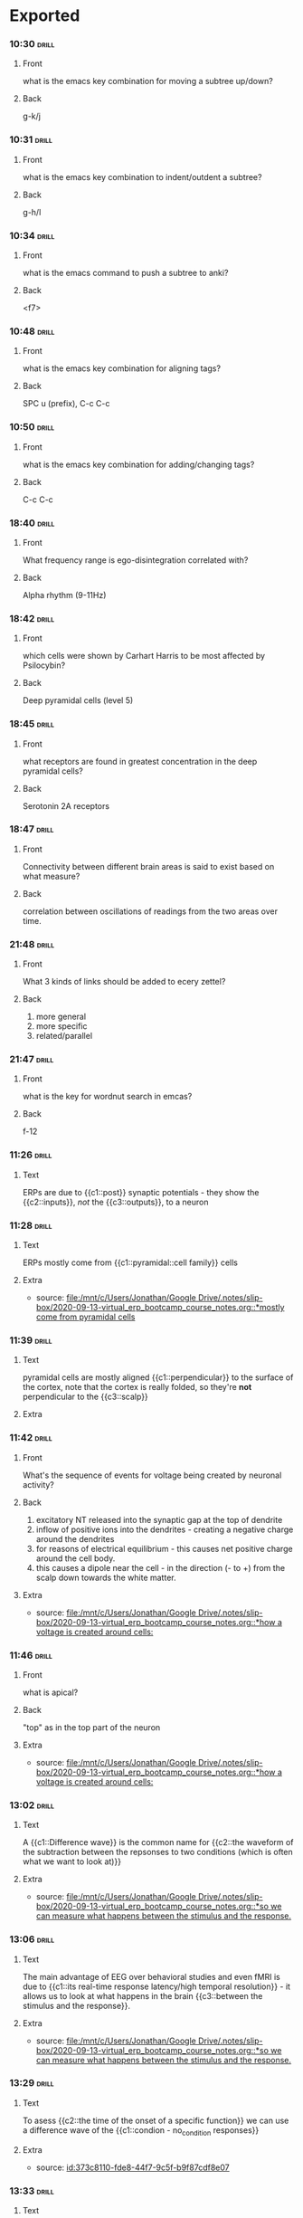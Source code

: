 * Exported  
:PROPERTIES:
:ID:       20210627T195313.611186
:END:
*** 10:30 :drill:
   :PROPERTIES:
   :ANKI_NOTE_TYPE: Basic
   :ANKI_DECK: TheDeck
   :ANKI_NOTE_ID: 1592120301251
   :END:
***** Front
    what is the emacs key combination for moving a subtree up/down?
***** Back
    g-k/j
*** 10:31 :drill:
   :PROPERTIES:
   :ANKI_NOTE_TYPE: Basic
   :ANKI_DECK: TheDeck
   :ANKI_NOTE_ID: 1592120301887
   :END:
***** Front
   what is the emacs key combination to indent/outdent a subtree? 
***** Back
    g-h/l
*** 10:34 :drill:
   :PROPERTIES:
   :ANKI_NOTE_TYPE: Basic
   :ANKI_DECK: TheDeck
   :ANKI_NOTE_ID: 1592120302264
   :END:
***** Front
   what is the emacs command to push a subtree to anki? 
***** Back
    <f7>
    
*** 10:48 :drill:
   :PROPERTIES:
   :ANKI_NOTE_TYPE: Basic
   :ANKI_DECK: TheDeck
   :ANKI_NOTE_ID: 1593286558676
   :END:
***** Front
    what is the emacs key combination for aligning tags?
***** Back
    SPC u (prefix), C-c C-c
*** 10:50 :drill:
   :PROPERTIES:
   :ANKI_NOTE_TYPE: Basic
   :ANKI_DECK: TheDeck
   :ANKI_NOTE_ID: 1593286561107
   :END:
***** Front
    what is the emacs key combination for adding/changing tags?
***** Back
    C-c C-c
*** 18:40 :drill:
   :PROPERTIES:
   :ANKI_NOTE_TYPE: Basic
   :ANKI_DECK: TheDeck
   :ANKI_NOTE_ID: 1593286563560
   :END:
***** Front
    What frequency range is ego-disintegration correlated with?
***** Back
    Alpha rhythm (9-11Hz)
*** 18:42 :drill:
   :PROPERTIES:
   :ANKI_NOTE_TYPE: Basic
   :ANKI_DECK: TheDeck
   :ANKI_NOTE_ID: 1593286566035
   :END:
***** Front
    which cells were shown by Carhart Harris to be most affected by Psilocybin?
***** Back
    Deep pyramidal cells  (level 5)
*** 18:45 :drill:
   :PROPERTIES:
   :ANKI_NOTE_TYPE: Basic
   :ANKI_DECK: TheDeck
   :ANKI_NOTE_ID: 1593286568498
   :END:
***** Front
    what receptors are found in greatest concentration in the deep pyramidal
    cells?
***** Back
    Serotonin 2A receptors
*** 18:47 :drill:
   :PROPERTIES:
   :ANKI_NOTE_TYPE: Basic
   :ANKI_DECK: TheDeck
   :ANKI_NOTE_ID: 1593286570974
   :END:
***** Front
  Connectivity between different brain areas is said to exist based on what
  measure?
***** Back
    correlation between oscillations of readings from the two areas over time.
*** 21:48 :drill:
   :PROPERTIES:
   :ANKI_NOTE_TYPE: Basic
   :ANKI_DECK: TheDeck
   :ANKI_NOTE_ID: 1593286573473
   :END:
***** Front
  What 3 kinds of links should be added to ecery zettel?
***** Back
    1. more general
    2. more specific
    3. related/parallel
*** 21:47 :drill:
   :PROPERTIES:
   :ANKI_NOTE_TYPE: Basic
   :ANKI_DECK: TheDeck
   :ANKI_NOTE_ID: 1593286575914
   :END:
***** Front
    what is the key for wordnut search in emcas?
***** Back
    f-12
*** 11:26 :drill:
:PROPERTIES:
:ANKI_NOTE_TYPE: Cloze
:ANKI_DECK: TheDeck
:ANKI_NOTE_ID: 1602005747171
:END:
***** Text
ERPs are due to {{c1::post}} synaptic potentials - they show the {{c2::inputs}}, /not/ the {{c3::outputs}}, to a neuron
*** 11:28 :drill:
:PROPERTIES:
:ANKI_NOTE_TYPE: Cloze
:ANKI_DECK: TheDeck
:ANKI_NOTE_ID: 1602005914826
:END:
***** Text
ERPs mostly come from {{c1::pyramidal::cell family}} cells
***** Extra
    - source: [[file:/mnt/c/Users/Jonathan/Google Drive/.notes/slip-box/2020-09-13-virtual_erp_bootcamp_course_notes.org::*mostly come from pyramidal cells]]
*** 11:39 :drill:
:PROPERTIES:
:ANKI_NOTE_TYPE: Cloze
:ANKI_DECK: TheDeck
:ANKI_NOTE_ID: 1602005915109
:END:
***** Text
    pyramidal cells are mostly aligned {{c1::perpendicular}} to the surface of the cortex, note that the cortex is really folded, so they're *not* perpendicular to the {{c3::scalp}}

***** Extra
*** 11:42 :drill:
:PROPERTIES:
:ANKI_NOTE_TYPE: Basic
:ANKI_DECK: TheDeck
:ANKI_NOTE_ID: 1602005651972
:END:
***** Front
What's the sequence of events for voltage being created by neuronal activity?


***** Back
  1. excitatory NT released into the synaptic gap at the top of dendrite
  2. inflow of positive ions into the dendrites - creating a negative charge around the dendrites
  3. for reasons of electrical equilibrium - this causes net positive charge around the cell body.
  4. this causes a dipole near the cell - in the direction (- to +) from the scalp down towards the white matter.

***** Extra
    - source: [[file:/mnt/c/Users/Jonathan/Google Drive/.notes/slip-box/2020-09-13-virtual_erp_bootcamp_course_notes.org::*how a voltage is created around cells:]]

*** 11:46 :drill:
:PROPERTIES:
:ANKI_NOTE_TYPE: Basic
:ANKI_DECK: TheDeck
:ANKI_NOTE_ID: 1602005652329
:END:
***** Front
    what is apical?
***** Back
    "top" as in the top part of the neuron
***** Extra
    - source: [[file:/mnt/c/Users/Jonathan/Google Drive/.notes/slip-box/2020-09-13-virtual_erp_bootcamp_course_notes.org::*how a voltage is created around cells:]]
*** 13:02 :drill:
:PROPERTIES:
:ANKI_NOTE_TYPE: Cloze
:ANKI_DECK: TheDeck
:ANKI_NOTE_ID: 1602005915424
:END:
***** Text
    A {{c1::Difference wave}} is the common name for {{c2::the waveform of the subtraction between the repsonses to two conditions (which is often what we want to look at)}}
***** Extra
    - source: [[file:/mnt/c/Users/Jonathan/Google Drive/.notes/slip-box/2020-09-13-virtual_erp_bootcamp_course_notes.org::*so we can measure what happens between the stimulus and the response.]]
*** 13:06 :drill:
:PROPERTIES:
:ANKI_NOTE_TYPE: Cloze
:ANKI_DECK: TheDeck
:ANKI_NOTE_ID: 1602005915733
:END:
***** Text
    The main advantage of EEG over behavioral studies and even fMRI is due to {{c1::its real-time response latency/high temporal resolution}} - it allows us to look at what happens in the brain {{c3::between the stimulus and the response}}.
***** Extra
    - source: [[file:/mnt/c/Users/Jonathan/Google Drive/.notes/slip-box/2020-09-13-virtual_erp_bootcamp_course_notes.org::*so we can measure what happens between the stimulus and the response.]]
*** 13:29 :drill:
:PROPERTIES:
:ANKI_NOTE_TYPE: Cloze
:ANKI_DECK: TheDeck
:ANKI_NOTE_ID: 1602005916014
:END:
***** Text
   To asess {{c2::the time of the onset of a specific function}} we can use a difference wave of the {{c1::condion - no_condition responses}}

***** Extra
    - source: [[id:373c8110-fde8-44f7-9c5f-b9f87cdf8e07]]
*** 13:33 :drill:
:PROPERTIES:
:ANKI_NOTE_TYPE: Cloze
:ANKI_DECK: TheDeck
:ANKI_NOTE_ID: 1602005916421
:END:
***** Text
    For a difference wave of two conditions, we can say that {{c1::the time when the difference waveform crosses 0}} is the time when {{c2::the brain started differentiating between the two conditions}}.
***** Extra
    - source: [[id:409344c2-c470-4e3f-949f-ddd8911a761e]]
*** 13:37 :drill:
:PROPERTIES:
:ANKI_NOTE_TYPE: Cloze
:ANKI_DECK: TheDeck
:ANKI_NOTE_ID: 1602005916702
:END:
***** Text
   {{c1::dimming:intensity}} the stimuli -> {{c2::delay:timing}} all the following chain of responses in the brain

***** Extra
    - source: [[id:298e77e2-eebe-4852-9996-086adba70e1e]]
*** 13:41 :drill:
:PROPERTIES:
:ANKI_NOTE_TYPE: Cloze
:ANKI_DECK: TheDeck
:ANKI_NOTE_ID: 1602005916986
:END:
***** Text
 {{c1::LRP}} = {{c2::lateral readiness potential}}

***** Extra
    - source: [[id:be375c46-e0b0-4403-8e34-115b82998e86]]
*** 13:44 :drill:
:PROPERTIES:
:ANKI_NOTE_TYPE: Cloze
:ANKI_DECK: TheDeck
:ANKI_NOTE_ID: 1602005917296
:END:
***** Text
    in {{c3::N2PC}} experiments - there's a greater {{c1::negativity}} in the hemisphere that's {{c2::contralteral to}} the location of the target
***** Extra
    - source: [[id:65b07760-62e1-45e5-b854-e2203c5cb0ac]]
*** 19:05 :drill:
:PROPERTIES:
:ANKI_NOTE_TYPE: Cloze
:ANKI_DECK: TheDeck
:ANKI_NOTE_ID: 1602005917579
:END:
***** Text
    In Fourier analysis, we can represent any waveform as {{c1::an (infinite) sum of sinusoids}}
***** Extra
    - source: [[id:e0b09bd2-a959-45d7-b55b-9260dc38866d]]
*** Question :drill:
:PROPERTIES:
:ANKI_NOTE_TYPE: Basic
:ANKI_DECK: TheDeck
:ANKI_NOTE_ID: 1602005655203
:END:
***** Front
	 how does signal averaging (EEG) helps us to see the response relevant to our stimulus?


***** Back
	 only activity that is consistent between all epics will show up in the resulting average - while activity that's unrelated to the stimulus we want to test will be averaged  out.
*** Question :drill:
:PROPERTIES:
:ANKI_NOTE_TYPE: Basic
:ANKI_DECK: TheDeck
:ANKI_NOTE_ID: 1602005655486
:END:
***** Front
	 what are the two ways to put an ERP signal in a time reference system?


***** Back
	 stimulus-locked average (time_0 is stimulus onset) and response-locked average
at is are the use  cases of using stimulus-locked vs response-locked averages in ERP?  .
*** Question :drill:
:PROPERTIES:
:ANKI_NOTE_TYPE: Basic
:ANKI_DECK: TheDeck
:ANKI_NOTE_ID: 1602005655763
:END:
***** Front
	 what is a "grand average" (EEG) and what is it useful for?


***** Back
	 it's an average of all the ERP responses of all subjects in an experiment. It's used to get a general idea of the direction/type of respons across the entire population
*** Question :drill:
:PROPERTIES:
:ANKI_NOTE_TYPE: Basic
:ANKI_DECK: TheDeck
:ANKI_NOTE_ID: 1602005656046
:END:
***** Front
	 what is the N170 response usually associated with?


***** Back
	 visual reponse to a stimulut that we have an expertise in recognizing - such as faces.
*** Question :drill:
:PROPERTIES:
:ANKI_NOTE_TYPE: Basic
:ANKI_DECK: TheDeck
:ANKI_NOTE_ID: 1602005656332
:END:
***** Front
	 give a reason how to make sure that a stronger  reponse to one stimulus over the other is not due to the first stimulus being somehow physically stronger than the second


***** Back
	 find a way to test the same two stimuli in reverse conditions - such as the dog and cat experts in the N170 experiment.
*** Question :drill:
:PROPERTIES:
:ANKI_NOTE_TYPE: Basic
:ANKI_DECK: TheDeck
:ANKI_NOTE_ID: 1602005656676
:END:
***** Front
	 what is the definition of noise (EEG)?


***** Back
	 noise - uncontrolled variation in the signal at the time of interest
*** Question :drill:
:PROPERTIES:
:ANKI_NOTE_TYPE: Basic
:ANKI_DECK: TheDeck
:ANKI_NOTE_ID: 1602005656984
:END:
***** Front
	 how many trials do we need to get an acceptable signal to noise ration?


***** Back
	 it depends on how noisy the data is - but usually O(10) subjects
*** Question :drill:
:PROPERTIES:
:ANKI_NOTE_TYPE: Basic
:ANKI_DECK: TheDeck
:ANKI_NOTE_ID: 1602005657394
:END:
***** Front
	 how is the noise level  reduced as a function of the number of subjects?


***** Back
	 it drops linearly with the square root of the number of experiments - so a reduction of 1/2 in noise requires an increase of x4 in the nuimber of trials.
- also : newNoise = origNoise* 1/(sqrt(trials multiplier)
- also: STNR grows only like the sqrt of the number of trials, so we need to x4 the trials to get data that's x2 as clean.
*** Question :drill:
:PROPERTIES:
:ANKI_NOTE_TYPE: Basic
:ANKI_DECK: TheDeck
:ANKI_NOTE_ID: 1602005657671
:END:
***** Front
	 what is "oddball stimuli" (EEG)


***** Back
	 showing two types of stimuli, where one (the oddball) is much rarer than the other
*** Question :drill:
:PROPERTIES:
:ANKI_NOTE_TYPE: Basic
:ANKI_DECK: TheDeck
:ANKI_NOTE_ID: 1602005657983
:END:
***** Front
	 what are some sources of noise in EEG?


***** Back

******* other brain activity unrelated to the stimulus e.g. alpha band oscillations while on a task.
******* biological artifacts - eye movement, skin, muscles of the neck and head.
*******  induced electrical activity from the equipment - electrical current->magnetic field->electric field (voltage changes)
*** Question :drill:
:PROPERTIES:
:ANKI_NOTE_TYPE: Basic
:ANKI_DECK: TheDeck
:ANKI_NOTE_ID: 1602005658264
:END:
***** Front
	 give an advantage and a disadvantage of geodesic electrode arrangement (EEG)


***** Back

- advantage: guarantees equal distance between each electrode
- disadvantage: numbering is idiosyncratic, i.e. unique per article, and a
  reference to the international system must be given.
*** Question :drill:
:PROPERTIES:
:ANKI_NOTE_TYPE: Basic
:ANKI_DECK: TheDeck
:ANKI_NOTE_ID: 1602005658579
:END:
***** Front
	 what is the difference between a peak in an ERP and a "component"?


***** Back
	 a peak is recorded by an electrode and as such  may be (is usually) the product of activity of many areas in the brain. a component is the usual term for the resonse/brain activity in one such region, that is correlated with a specific funcion. so generally #components >> #peaks
*** Question :drill:
:PROPERTIES:
:ANKI_NOTE_TYPE: Basic
:ANKI_DECK: TheDeck
:ANKI_NOTE_ID: 1602005658860
:END:
***** Front
	 what is an ERP component?


***** Back
	 an ERP *component* is the sum of activity of a cluster of functionally related neurons, measured as the extra-cellular voltage created by their activity.
*** Question :drill:
:PROPERTIES:
:ANKI_NOTE_TYPE: Basic
:ANKI_DECK: TheDeck
:ANKI_NOTE_ID: 1602005659142
:END:
***** Front
	  how are ERPs generated?


***** Back
	 electrical current along neurons -> electrical field outside the neuron's body -> accumulation of these from many neurons in the same functional cluster -> electric dipole that may be measured outside the scalp (perpendicular to the active cortical surface (=neuronal tissue))
*** Question :drill:
:PROPERTIES:
:ANKI_NOTE_TYPE: Basic
:ANKI_DECK: TheDeck
:ANKI_NOTE_ID: 1602005659547
:END:
***** Front
	 what is the very first peak in ERP of visual stimuli? how is it called and what does it stem from?


***** Back
	 C1 - it comes from the initial response of the visual cortex. its direction is dependent on the location of the stimulus in relation to the middle of the visual field:
- above gives a negative response
- below gives a positive response
*** Question :drill:
:PROPERTIES:
:ANKI_NOTE_TYPE: Basic
:ANKI_DECK: TheDeck
:ANKI_NOTE_ID: 1602005659826
:END:
***** Front
	 what's unique about the source of auditory ERPs?


***** Back
	 they come from the brainstem, rather than from cortical neurons.
*** Question :drill:
:PROPERTIES:
:ANKI_NOTE_TYPE: Basic
:ANKI_DECK: TheDeck
:ANKI_NOTE_ID: 1602005660111
:END:
***** Front
	 what does MMN stand for (EEG) - and what does it mean?


***** Back
	 MisMatch Negativity response - a stronger negative response to the oddball stimulus than to the prevailing one
*** Question :drill:
:PROPERTIES:
:ANKI_NOTE_TYPE: Basic
:ANKI_DECK: TheDeck
:ANKI_NOTE_ID: 1602005660390
:END:
***** Front
	 what is the assumed source of the N2PC component?


***** Back
	 in visual stimuli, it comes from engaging in covert attention - an internal process of changing the focus of our attention: using our peripheral vision, and choosing mentally what to focus on.
*** Question :drill:
:PROPERTIES:
:ANKI_NOTE_TYPE: Basic
:ANKI_DECK: TheDeck
:ANKI_NOTE_ID: 1602005660672
:END:
***** Front
	 why are ERP recording (nearly) only possible from pyramidal cells and not from other groups of cells?


***** Back
	 pyramidal cells are parallel, so the dipoles they create are summed up rather than cancel each other out.
*** Question :drill:
:PROPERTIES:
:ANKI_NOTE_TYPE: Basic
:ANKI_DECK: TheDeck
:ANKI_NOTE_ID: 1602005660982
:END:
***** Front
	 the direction of the dipole (positive/negative) is not an indication of the excitatory/inhibitory underlying action - why not?


***** Back
	 because the ERP measures the *equivalent current dipole* - the vector sum of many actions, some excitatory some inhibitory
*** Question :drill:
:PROPERTIES:
:ANKI_NOTE_TYPE: Basic
:ANKI_DECK: TheDeck
:ANKI_NOTE_ID: 1602005661298
:END:
***** Front
	 why does MEG give better spacial resolution than EEG?


***** Back
	 since it measures the magnetic field, which is unaffected by the skull bones etc. , unlike voltage which is widely distributed across the scalp.
*** Question :drill:
:PROPERTIES:
:ANKI_NOTE_TYPE: Basic
:ANKI_DECK: TheDeck
:ANKI_NOTE_ID: 1602005661640
:END:
***** Front
	 describe the general ideas behind distributed source localization for EEG.


***** Back
	 several ideas:
          1. consider the equivalent current dipole to be a weighted average of dipoles from different areas.
          2. use (structural) MRI to tessellate the brain into small surfaces with distinct orientation
          3. define a matrix of weights, and infer the source magnitudes by multiplying by the (psuedo-) inverse matrix of the weigh matrix.
          4. assume minimum norm or LORETA (the solution with maximum smoothness of activation magnitudes between neighboring patches) to get the psuedo inverse.
*** Question :drill:
:PROPERTIES:
:ANKI_NOTE_TYPE: Basic
:ANKI_DECK: TheDeck
:ANKI_NOTE_ID: 1602005662112
:END:
***** Front
	 what's the major problem with source localization techniques for EEG?


***** Back
	 there are many assumptions (e.g. min norm/LORETA) that are required to get  a solution, and there is no way to estimate how far from the physical realty of things they may distance us.
*** Question :drill:
:PROPERTIES:
:ANKI_NOTE_TYPE: Basic
:ANKI_DECK: TheDeck
:ANKI_NOTE_ID: 1602005662482
:END:
***** Front
	 what's the general method for isolating components out of an ERP response?


***** Back
	 creating two conditions such that the only difference between them would be the underlying mechanism we want to study. then take the two measurements and subtract one from the other.

***** Extra
***** for example: to test the reponse to faces kuefner et al. showed subjects images of faces, and scrambled images of faces - the difference between them is just the response to face vs. not-face - removing all of the shared responses to (most) anything else (the environment, the color of the image etc.)
*** Question :drill:
:PROPERTIES:
:ANKI_NOTE_TYPE: Basic
:ANKI_DECK: TheDeck
:ANKI_NOTE_ID: 1602005662795
:END:
***** Front
	 what's the meaning of the representation of a signal in the frequency domain?


******* Back
	 the X axis is frequency, the Y axis is amplitude. each point in the representation signifies a sine wave of frequency f and amplitude a that is needed for the Fourier decomposition of the original signal.

*** 14:41 :drill:
:PROPERTIES:
:ANKI_NOTE_TYPE: Basic
:ANKI_DECK: TheDeck
:ANKI_NOTE_ID: 1603692804575
:END:
**** Front
   How many fourier-representations are there for a given waveform?
**** Back
   Just one! there's a unique solution.
**** Extra
    - source: [[file:/mnt/c/Users/Jonathan/Google Drive/.notes/slip-box/2020-09-13-virtual_erp_bootcamp_course_notes.org::*there's a unique solution!]]
*** 14:44 :drill:
:PROPERTIES:
:ANKI_NOTE_TYPE: Basic
:ANKI_DECK: TheDeck
:ANKI_NOTE_ID: 1603692804915
:END:
**** Front
What's the relation between the existence of a sinusoid with a given frequency and the existence of an oscillation with that frequency in the original signal?
**** Back
Non at all - there's no correlation, the face that a given frequency in the Fourier transform doesn't imply an oscillation ion the original signal.
**** Extra
    - source: [[file:/mnt/c/Users/Jonathan/Google Drive/.notes/slip-box/2020-09-13-virtual_erp_bootcamp_course_notes.org::*key observations #1: a given sinusoid in the deconstruction *does not* mean that anything in the original signal/source is actually oscillating at that frequency]]
*** 14:47 :drill:
:PROPERTIES:
:ANKI_NOTE_TYPE: Cloze
:ANKI_DECK: TheDeck
:ANKI_NOTE_ID: 1603692805138
:END:
**** Text
 A low pass filter:
 - lets {{c1::low}} frequency through
 - cleans out noise stemming from {{c1::surrounding electrical fields etc.}}
 - usually set to filter out at {{c1::~30Hz::Hz}}

**** Extra
    - source: [[id:757f6556-f00d-4c4d-964d-48204c5c4d5f]]
*** 14:51 :drill:
:PROPERTIES:
:ANKI_NOTE_TYPE: Cloze
:ANKI_DECK: TheDeck
:ANKI_NOTE_ID: 1603692805351
:END:
**** Text
    "Band pass" filters are {{c1::a combination of low pass and high pass filters::which frequencies do they allow?}}
**** Extra
    - source: [[id:be78a4bb-0015-496b-be2f-dcd3f9c7c98e]]
*** 14:53 :drill:
:PROPERTIES:
:ANKI_NOTE_TYPE: Cloze
:ANKI_DECK: TheDeck
:ANKI_NOTE_ID: 1603692805571
:END:
**** Text
notch filters are used for used for {{c1::blocking out specific frequencies}}.

**** Extra
    - source: [[id:56637d5f-a263-4665-a3c7-9fac236910d1]]
*** 14:54 :drill:
:PROPERTIES:
:ANKI_NOTE_TYPE: Basic
:ANKI_DECK: TheDeck
:ANKI_NOTE_ID: 1603692805821
:END:
**** Front
what's the "half-amplitude cutoff"?
**** Back
it's the frequency at which attenuation hits 50% = "half-amplitude cutoff" filters are often referred to according to this property.

**** Extra
    - source: [[id:19e3b3ee-a333-4523-9aad-dda87aeb8abb]]
*** 14:58 :drill:
:PROPERTIES:
:ANKI_NOTE_TYPE: Cloze
:ANKI_DECK: TheDeck
:ANKI_NOTE_ID: 1603692806047
:END:
**** Text
safe values for high pass filters: {{c1::<= 0.1 Hz}}
safe values for low pass filters: {{c2::=> 20 Hz}}
unsafe values for high pass filters: {{c4::> 0.5 Hz}}
unsafe values for low pass filters: {{c5::< 10 Hz}}

**** Extra
    - source: [[id:1fbe4395-8f04-4e44-9f57-f31165eabe05]]
*** 15:01 :drill:
:PROPERTIES:
:ANKI_NOTE_TYPE: Basic
:ANKI_DECK: TheDeck
:ANKI_NOTE_ID: 1603692806292
:END:
**** Front
    what's an advantage and a disadvantage of using filters?
**** Back
   advantage: by removing frequencies introduced by outside factors we get a cleaner signal
   disadvantage: we lose resolution in the original (time-domain) representation of the signal, since we're potentioall discarding some actual information.
**** Extra
    - source: [[id:2cdc3c21-32a0-4524-b9a1-567efc9a31d4]]
*** 15:12 :drill:
:PROPERTIES:
:ANKI_NOTE_TYPE: Cloze
:ANKI_DECK: TheDeck
:ANKI_NOTE_ID: 1603692806632
:END:
**** Text
    when looking at stimulus-locked averages, responses that do in fact exist may get averaged out when {{c1::they're not in the same phase in relation to the stimulus in all subjects}} to uncover them we can use {{c2::time-frequency analysis}}
**** Extra
    - source: [[id:b53cee51-ec1d-4657-b547-8874bac7d080]]
*** 15:14 :drill:
:PROPERTIES:
:ANKI_NOTE_TYPE: Basic
:ANKI_DECK: TheDeck
:ANKI_NOTE_ID: 1603692806882
:END:
**** Front
    what's the main difference in approach between fourier analysis (frequency-domain) and time frequency analysis?
**** Back

**** Extra
    - source: [[file:/mnt/c/Users/Jonathan/Google Drive/.notes/slip-box/2020-09-13-virtual_erp_bootcamp_course_notes.org::*when looking at stimulus-locked averages, responses that do in fact exist may get averaged out when theyre not in the same phase in relation to the stimulus in all subjects]]
*** 15:15 :drill:
:PROPERTIES:
:ANKI_NOTE_TYPE: Basic
:ANKI_DECK: TheDeck
:ANKI_NOTE_ID: 1603692807136
:END:
**** Front
    What's the main difference in approach between fourier analysis in the frequency domain and time-frequency analysis?
**** Back
    in time-frequency analysis we use wavelets (~500ms) instead of infinite sine waves
**** Extra
    - source: [[id:c20d62b8-78c9-41e6-8445-613a49b1c320]]
*** 15:17 :drill:
:PROPERTIES:
:ANKI_NOTE_TYPE: Basic
:ANKI_DECK: TheDeck
:ANKI_NOTE_ID: 1603692808478
:END:
**** Front
    What's an advantage and a disadvantage of time-frequency analysis?
**** Back
    advantages:
    - since each wavelet is short (~500ms), we get temporal resolution which is completely missing from a fourier analysis
    - since we move to the frequency domain before averaging, we don't lose responses that occur at slightly different times in different subjects and are averaged out as "noise"

    disadvantage:
    - we lose temporal resolution, since we're looking at the signal in 500ms chunks.
**** Extra
    - source: [[file:/mnt/c/Users/Jonathan/Google Drive/.notes/slip-box/2020-09-13-virtual_erp_bootcamp_course_notes.org::*in time-frequency analysis we use wavelets (~500ms) instead of infinite sine waves]]
*** 15:21 :drill:
:PROPERTIES:
:ANKI_NOTE_TYPE: Cloze
:ANKI_DECK: TheDeck
:ANKI_NOTE_ID: 1603692808730
:END:
**** Text
    in time-frequency 2D graphs, the color represents {{c1::the amplitude of that wavelet at that time point}}.
**** Extra
    - source: [[id:062dfec8-ca10-4ead-b8c2-28d66855de67]]
*** 15:36 :drill:
:PROPERTIES:
:ANKI_NOTE_TYPE: Basic
:ANKI_DECK: TheDeck
:ANKI_NOTE_ID: 1603692808975
:END:
**** Front
    how can you tell from a time-frequency analysis if there are actual fluctuations at a given time?
**** Back
    a rule of thumb is that narrow bands of power (= small range of frequencies sustained over a long period of time) mean actual oscillations in the the signal.
**** Extra
    - source: [[id:dacf972f-7740-4739-9750-d977f26d875e]]
*** 15:38 :drill:
:PROPERTIES:
:ANKI_NOTE_TYPE: Cloze
:ANKI_DECK: TheDeck
:ANKI_NOTE_ID: 1603692809196
:END:
**** Text
    Typical epochs extracted as ERP signals last from {{c1::~200ms}} before stimulus to {{c2::~800ms}}  after it.
**** Extra
    - source: [[id:4a84ffac-7def-4140-ae1d-32aef5860ca7]]
*** 15:39 :drill:
:PROPERTIES:
:ANKI_NOTE_TYPE: Basic
:ANKI_DECK: TheDeck
:ANKI_NOTE_ID: 1603692809447
:END:
**** Front
    what's baseline correction for an ERP epoch?
**** Back
    you take the 200ms pre-stimulus data, average it out, and detract that frm the entire epoch, such that the pre-stimulus data is ~0 uV
**** Extra
    - source: [[id:c88eba04-a224-4b94-996f-670cfdb1eda9]]
*** 15:55 :drill:
:PROPERTIES:
:ANKI_NOTE_TYPE: Basic
:ANKI_DECK: TheDeck
:ANKI_NOTE_ID: 1603692809729
:END:
**** Front
    what's non-differential ovelap?
**** Back
if the two conditions we're comparing are presented in random order, then on average the overlap will be the same for both (since it depends on the stimulus that was presented immediately before) -> the baseline correction will be the same for both conditions -> any difference between the two cannot be explained by the correction, only by an actual difference.
**** Extra
    - source: [[id:ffe05427-3af6-4086-9ed1-43744c64b6e2]]
*** 15:58 :drill:
:PROPERTIES:
:ANKI_NOTE_TYPE: Basic
:ANKI_DECK: TheDeck
:ANKI_NOTE_ID: 1603692810010
:END:
**** Front
    how can we avoid overlap between responses in ERP experiments?
**** Back
    as a rule of thumb, if the timing of the stimuli is fixed, and the condition order is well randomized - it's usually ok.
**** Extra
    - source: [[id:503080fb-1712-4b8b-ba0a-d05edfdc7697]]
*** 16:02 :drill:
:PROPERTIES:
:ANKI_NOTE_TYPE: Basic
:ANKI_DECK: TheDeck
:ANKI_NOTE_ID: 1603692810509
:END:
**** Front
    why is overalp a problem?
**** Back
    overlap is a problem because it makes the pre-stimulus part of the ERP epoch non-constant, thus messing up the baseline correction - making the entire signal appear lower/higher than other signals that have the same neuronal activity, but flatter pre-stimulus signal.
**** Extra
    - source: [[file:/mnt/c/Users/Jonathan/Google Drive/.notes/slip-box/2020-09-13-virtual_erp_bootcamp_course_notes.org::*as a rule of thumb, if the timing of the stimuli is fixed, and the condition order is well randomized - it's usually ok.]]
*** 16:12 :drill:
:PROPERTIES:
:ANKI_NOTE_TYPE: Cloze
:ANKI_DECK: TheDeck
:ANKI_NOTE_ID: 1603692810727
:END:
**** Text
    the number of participants in an ERP experiment should be {{c1::~15-20::amount}} for within group comparison
**** Extra
    - source: [[id:8f28a305-8c2a-4a25-af67-7f975365d902]]
*** 16:14 :drill:
:PROPERTIES:
:ANKI_NOTE_TYPE: Cloze
:ANKI_DECK: TheDeck
:ANKI_NOTE_ID: 1603692810946
:END:
**** Text
    sample rate for digitizing EEG signal should be at least {{c1::twice}} the highest frequency present in the data
**** Extra
    - source: [[id:362fcfc8-fad3-45c2-b858-7e0a19034be5]]
*** 16:15 :drill:
:PROPERTIES:
:ANKI_NOTE_TYPE: Cloze
:ANKI_DECK: TheDeck
:ANKI_NOTE_ID: 1603692811167
:END:
**** Text
    sample rate should be {{c1::250Hz-1000Hz::(=samples/second)}} for cognitive and affective EEG studies
**** Extra
    - source: [[id:7fa00a66-743f-4eb9-ac5b-45d88e1029af]]
*** 16:17 :drill:
:PROPERTIES:
:ANKI_NOTE_TYPE: Cloze
:ANKI_DECK: TheDeck
:ANKI_NOTE_ID: 1603692811384
:END:
**** Text
   sample rate should be {{c1::~10K Hz::Hz}} for sensory studies
**** Extra
    - source: [[id:84f1ab2d-e0af-41d8-9350-45d901ce5a35]]
*** 14:18 :drill:
:PROPERTIES:
:ANKI_NOTE_TYPE: Cloze
:ANKI_DECK: TheDeck
:ANKI_NOTE_ID: 1603693110948
:END:
**** Text
    it takes about {{c1::40}} ms for information to arrive at the cortex for processing
**** Extra
*** 14:37 :drill:
:PROPERTIES:
:ANKI_NOTE_TYPE: Cloze
:ANKI_DECK: TheDeck
:ANKI_NOTE_ID: 1603692812164
:END:
**** Text
    in EEG, lateral eye movements create lateral effects: more {{c1::negative}} voltage {{c2::contralateral}} to the direction of movement.
**** Extra
    - source: [[id:45def885-44f5-45e3-b699-57c3ba7c0183]]
*** 15:03 :drill:
:PROPERTIES:
:ANKI_NOTE_TYPE: Basic
:ANKI_DECK: TheDeck
:ANKI_NOTE_ID: 1603692812479
:END:
**** Front
    in ERP experiments, the data for conditions that have fewer trials is usually noisier, why?
**** Back
    because there are less trials to average, it's more likely for noise to remain in the final signal (rather than being averaged out)
**** Extra
    - source: [[file:/mnt/c/Users/Jonathan/Google Drive/.notes/slip-box/2020-09-13-virtual_erp_bootcamp_course_notes.org::*unjustified time window and/or electrode sites - without repeated experiments to rule out that the effect is a false positive.]]
*** 15:17 :drill:
:PROPERTIES:
:ANKI_NOTE_TYPE: Basic
:ANKI_DECK: TheDeck
:ANKI_NOTE_ID: 1603692812727
:END:
**** Front
    what is the N400 component related to?
**** Back
    the surprise/effort to integrate stimulus that's incongruent to its surrounding, e.g. "I usually take my coffee with cream and *dog* "
**** Extra
    - source: [[id:6b78593a-a7e2-44d1-a569-4ffc368e329b]]
*** 15:23 :drill:
:PROPERTIES:
:ANKI_NOTE_TYPE: Basic
:ANKI_DECK: TheDeck
:ANKI_NOTE_ID: 1603692813041
:END:
**** Front
    what is the N170 component associalted with?
**** Back
    recognition of objects/stimuli that we have an expertise with
**** Extra
    - source: [[id:69b0ad34-ee8e-4775-9704-69c303c7da32]]
*** 18:10 :drill:
:PROPERTIES:
:ANKI_NOTE_TYPE: Basic
:ANKI_DECK: TheDeck
:ANKI_NOTE_ID: 1603692813291
:END:
**** Front
    what's the usual location used for placing the reference (R) electrode(s)
**** Back
    behind the lef and right mastoid arteries (behins the ears)
**** Extra
    - source: [[file:/mnt/c/Users/Jonathan/Google Drive/.notes/literature-notes/ERPDecodingPresentation.org::*they use a "cluster mass test" to test for statistical significance of the decoding accuracy]]
*** 18:13 :drill:
:PROPERTIES:
:ANKI_NOTE_TYPE: Basic
:ANKI_DECK: TheDeck
:ANKI_NOTE_ID: 1603693111339
:END:
***** Front
    what's EOG (EEG)?
***** Back
    Electro-Oculogarm - the effect that eye movements and blinks have on the recorded EEG signal
***** Extra
    - source: [[file:/mnt/c/Users/Jonathan/Google Drive/.notes/literature-notes/ERPDecodingPresentation.org::*they use a "cluster mass test" to test for statistical significance of the decoding accuracy]]
*** 18:14 :drill:
:PROPERTIES:
:ANKI_NOTE_TYPE: Basic
:ANKI_DECK: TheDeck
:ANKI_NOTE_ID: 1603692813569
:END:
**** Front
    which electrodes are used to measure the vertical EOG effect?
**** Back
    Fp1 (left) and Fp2 (right)
**** Extra
    - source: [[file:/mnt/c/Users/Jonathan/Google Drive/.notes/literature-notes/ERPDecodingPresentation.org::*they use a "cluster mass test" to test for statistical significance of the decoding accuracy]]
*** 15:58 :drill: 
    :PROPERTIES:
    :ANKI_NOTE_TYPE: Cloze
    :ANKI_DECK: TheDeck
    :ANKI_NOTE_ID: 1603692813789
    :END:
**** Text
     The first 4 layer surrounding the brains are (in order):
      ***** {{c3::CSF}}
      ***** {{c4::archanoid}}
      ***** {{c5::dura}}
      
**** Extra
      - source: [[file:/mnt/c/Users/Jonathan/Google Drive/.notes/slip-box/2020-10-19-class_notes_intro_to_neurobiology_0455223701.org]]

*** 16:11 :drill: 
    :PROPERTIES:
    :ANKI_NOTE_TYPE: Basic
    :ANKI_DECK: TheDeck
    :ANKI_NOTE_ID: 1603692814009
    :END:
**** Front
      *** the cerebrum is divided into what regions/lobes, which are responsible for what functions?
**** Back
      ***** frontal lobe - executive functions, problem solving
      ***** parietal lobe - integration of sensory information
      ******* motor cortex and sensory cortex - input/output to/from specific body parts/regions
      ***** temporal lobe - derive semantic meaning from sensory information
      ******* the hippocampus
      ***** occipital lobe - vision

**** Extra
*** 16:33 :drill:
:PROPERTIES:
:ANKI_NOTE_TYPE: Basic
:ANKI_DECK: TheDeck
:ANKI_NOTE_ID: 1603692815384
:END:
**** Front
        what are the three main area of the brain
**** Back
    *** the brain is comprised of 3 main structures:
            1. forebrain
            2. midbrain
            3. hindbrain

**** Extra
    - source: [[file:/mnt/c/Users/Jonathan/Google Drive/.notes/slip-box/2020-10-19-class_notes_intro_to_neurobiology_0455223701.org::the brain is comprised of 3 main structures:
******* forebrain
divides into:
********* cerebral cortex
********* white matter
********* basal ganglia
********* thalamus
********* hypothalamus
********* subthalamus
********* epithalamus
******* midbrain
********* relays sensory information from sense organs to the brain
******* hindbrain
consists of:
********* pons:
controls respiration and heart rate
********* medula oblongada:
controls respiration and heart rate
********* cerebellum:
helps control movement and timing][the lymbic system:]]
*** 16:36 :drill:
:PROPERTIES:
:ANKI_NOTE_TYPE: Cloze
:ANKI_DECK: TheDeck
:ANKI_NOTE_ID: 1603692816760
:END:
**** Text
the forebrain is comprised of the following regions:
    - cerebral cortex
    - white matter
    - basal ganglia
    - thalamus
    - hypothalamus
    - subthalamus
    - epithalamus

**** Extra
    - source: [[file:/mnt/c/Users/Jonathan/Google Drive/.notes/slip-box/2020-10-19-class_notes_intro_to_neurobiology_0455223701.org::cerebral cortex
********* white matter
********* basal ganglia
********* thalamus
********* hypothalamus
********* subthalamus
********* epithalamus][cerebral cortex]]
*** 16:39 :drill:
:PROPERTIES:
:ANKI_NOTE_TYPE: Cloze
:ANKI_DECK: TheDeck
:ANKI_NOTE_ID: 1603692818043
:END:
**** Text
    the forebrain is comprised of the following areas:
   - {{c1::cerebral cortex}}
   - {{c2::white matter}}
   - {{c3::basal ganglia}}
   - {{c4::thalamus}}
   - {{c5::hypothalamus}}
   - {{c6::subthalamus}}
   - {{c7::epithalamus}}

**** Extra
    - source: [[file:/mnt/c/Users/Jonathan/Google Drive/.notes/slip-box/2020-10-19-class_notes_intro_to_neurobiology_0455223701.org::forebrain
divides into:
********* cerebral cortex
********* white matter
********* basal ganglia
********* thalamus
********* hypothalamus
********* subthalamus
********* epithalamus][forebrain]]
*** 16:41 :drill:
:PROPERTIES:
:ANKI_NOTE_TYPE: Cloze
:ANKI_DECK: TheDeck
:ANKI_NOTE_ID: 1603692819352
:END:
**** Text
   the hindbrain consists of:
   - {{c1::pons - controls respiration and heart rate}}
   - {{c2::medula oblongada - controls respiration and heart rate}}
    - {{c4::cerebellum - helps control movement and timing}}

**** Extra
    - source: [[file:/mnt/c/Users/Jonathan/Google Drive/.notes/slip-box/2020-10-19-class_notes_intro_to_neurobiology_0455223701.org::hindbrain
consists of:
********* pons:
controls respiration and heart rate
********* medula oblongada:
controls respiration and heart rate
********* cerebellum:
helps control movement and timing][the lymbic system:]]
*** 16:46 :drill:
:PROPERTIES:
:ANKI_NOTE_TYPE: Cloze
:ANKI_DECK: TheDeck
:ANKI_NOTE_ID: 1603692820605
:END:
**** Text
            the lymbic system includes:
            - {{c2::hippocampus}}
            - {{c3::amygdala}}

**** Extra
    - source: [[file:/mnt/c/Users/Jonathan/Google Drive/.notes/slip-box/2020-10-19-class_notes_intro_to_neurobiology_0455223701.org::includes:
********* hippocampus
 much involved in memory
********* amygdala][sympathetic and parasympathetic nervous systems:]]
*** 16:48 :drill:
:PROPERTIES:
:ANKI_NOTE_TYPE: Basic
:ANKI_DECK: TheDeck
:ANKI_NOTE_ID: 1603692820854
:END:
**** Front
    what functions are reliant on the lymbic system?
**** Back
    the lymbic system is critical to memory formation, pleasure and various emotional processes.
**** Extra
    - source: [[file:/mnt/c/Users/Jonathan/Google Drive/.notes/slip-box/2020-10-19-class_notes_intro_to_neurobiology_0455223701.org::Structures that are critical to memory formation, pleasure and various emotional processes.]]
*** 16:50 :drill:
:PROPERTIES:
:ANKI_NOTE_TYPE: Basic
:ANKI_DECK: TheDeck
:ANKI_NOTE_ID: 1603692822135
:END:
**** Front
    what's the difference between the sympathetic and parasympathetic systems
**** Back
the sympathetic system is dominant in stress response while the parasympathetic does the oposite - relaxes, conserves energy.

**** Extra
    - source: [[file:/mnt/c/Users/Jonathan/Google Drive/.notes/slip-box/2020-10-19-class_notes_intro_to_neurobiology_0455223701.org::sympathetic and parasympathetic nervous systems:
******* the sympathetic system is dominant in stress response: heart rate breathing, pupils dialation, blood flow to muscles
******* the parasympathetic does the oposite - relaxes, conserves energy.
******* both systems are active - the end result of effect on the body is by the balance of signals from the two.][3 types of neurons:]]
*** 16:52 :drill:
:PROPERTIES:
:ANKI_NOTE_TYPE: Basic
:ANKI_DECK: TheDeck
:ANKI_NOTE_ID: 1603692822384
:END:
**** Front
        what are the effects of an active sympathetic system?
**** Back
     the sympathetic system is dominant in stress response: heart rate, breathing, pupils dialation, increased blood flow to muscles
**** Extra
    - source: [[file:/mnt/c/Users/Jonathan/Google Drive/.notes/slip-box/2020-10-19-class_notes_intro_to_neurobiology_0455223701.org::*the parasympathetic does the oposite - relaxes, conserves energy.]]
*** 16:54 :drill:
:PROPERTIES:
:ANKI_NOTE_TYPE: Basic
:ANKI_DECK: TheDeck
:ANKI_NOTE_ID: 1603692822634
:END:
**** Front
        how many glia cells are there in comparison to neurons?
**** Back
        roughly the same amount
**** Extra
    - source: [[file:/mnt/c/Users/Jonathan/Google Drive/.notes/slip-box/2020-10-19-class_notes_intro_to_neurobiology_0455223701.org::*roughly the same number as neurons (at least)]]
*** 17:01 :drill:
:PROPERTIES:
:ANKI_NOTE_TYPE: Basic
:ANKI_DECK: TheDeck
:ANKI_NOTE_ID: 1603692823918
:END:
**** Front
    what are the 6 types of astrocyte cells in the brain?
**** Back
            - Radial - found in spinal chord and cerabelum
            - marginal - close to the surface of the brain
            - protoplamic - in the gray matter, makes a lot of contact with neurons
            - velate - in the cerebelum, where there are densely packed neurons
            - fibrous - in white matter, parallel to axons, provides direction during development
            - perivascular - unattached to neurons, a lot of contact to blood vessels.
**** Extra
    - source: [[file:/mnt/c/Users/Jonathan/Google Drive/.notes/slip-box/2020-10-19-class_notes_intro_to_neurobiology_0455223701.org::*have different structures and functions in different brain areas:]]
*** 17:02 :drill:
:PROPERTIES:
:ANKI_NOTE_TYPE: Basic
:ANKI_DECK: TheDeck
:ANKI_NOTE_ID: 1603693111681
:END:
**** Front
    where are radial astrocytes found?
**** Back
                in the spinal chord and cerebellum

**** Extra
*** 17:04 :drill:
:PROPERTIES:
:ANKI_NOTE_TYPE: Basic
:ANKI_DECK: TheDeck
:ANKI_NOTE_ID: 1603693112119
:END:
**** Front
    where are marginal astrocytes found?
**** Back
    close to the surface of the brain
**** Extra
*** 17:04 :drill:
:PROPERTIES:
:ANKI_NOTE_TYPE: Basic
:ANKI_DECK: TheDeck
:ANKI_NOTE_ID: 1603693112401
:END:
**** Front
    where are protoplasmic astrocytes found?
**** Back
    in the gray matter, they make a lot of contact with neurons
**** Extra
*** 17:05 :drill:
:PROPERTIES:
:ANKI_NOTE_TYPE: Basic
:ANKI_DECK: TheDeck
:ANKI_NOTE_ID: 1603693112681
:END:
**** Front
    where are velate astrocytes found?
**** Back
    in the cerebelum, where there are densely packed neurons
**** Extra
*** 17:05 :drill:
:PROPERTIES:
:ANKI_NOTE_TYPE: Basic
:ANKI_DECK: TheDeck
:ANKI_NOTE_ID: 1603693112969
:END:
**** Front
    where are fibrous astrocytes found?
**** Back
    in white matter, parallel to axons, they provide direction during development
**** Extra
*** 17:06 :drill:
:PROPERTIES:
:ANKI_NOTE_TYPE: Basic
:ANKI_DECK: TheDeck
:ANKI_NOTE_ID: 1603693113342
:END:
**** Front
    where are pervascular astrocytes found?
**** Back
    unattached to neurons, a lot of contact to blood vessels.
**** Extra
*** 17:06 :drill:
:PROPERTIES:
:ANKI_NOTE_TYPE: Basic
:ANKI_DECK: TheDeck
:ANKI_NOTE_ID: 1603692824856
:END:
**** Front
    what role do astrocytes play in brain development?
**** Back
they for the scaffold on which new neurons grow, giving them their direction
**** Extra
    - source: [[file:/mnt/c/Users/Jonathan/Google Drive/.notes/slip-box/2020-10-19-class_notes_intro_to_neurobiology_0455223701.org::*functions:]]
*** 17:08 :drill:
:PROPERTIES:
:ANKI_NOTE_TYPE: Basic
:ANKI_DECK: TheDeck
:ANKI_NOTE_ID: 1603693113654
:END:
**** Front
    how do astrocytes support neurons metabolically?
**** Back
    they both transfer glucose directly, and also transfer energy in other forms after metaboling glucose themselves.  They also keep glycogen as a reserve.

**** Extra
*** 17:12 :drill:
:PROPERTIES:
:ANKI_NOTE_TYPE: Basic
:ANKI_DECK: TheDeck
:ANKI_NOTE_ID: 1603692825260
:END:
**** Front
    what relation do astrocytes have with aging and neurodegenerative diseases?
**** Back
    aging astrocystes look like neonatal astrocystes in some ways - they lose many dendrites/axons - and this may affect the neurons that depend on them
**** Extra
    - source: [[file:/mnt/c/Users/Jonathan/Google Drive/.notes/slip-box/2020-10-19-class_notes_intro_to_neurobiology_0455223701.org::aging astrocystes look like neonatal astrocystes in some ways - they lose many dendrites/axons.]]
*** 17:15 :drill:
:PROPERTIES:
:ANKI_NOTE_TYPE: Basic
:ANKI_DECK: TheDeck
:ANKI_NOTE_ID: 1603692826571
:END:
**** Front
    what are two indications/anecdotes that suggest that astrocytes may affect cognition?
**** Back
        - cognitive abilities (memory) with human astrocystes implanted in (Han et al cell 2013)
        - Einstein's brain was richer in astrocystes in some areas related to mathematical thinking

**** Extra
    - source: [[file:/mnt/c/Users/Jonathan/Google Drive/.notes/slip-box/2020-10-19-class_notes_intro_to_neurobiology_0455223701.org::improved cognitive abilities (memory) with human astrocystes implanted in mice.
*********** Han et al cell 2013
********* A. Einstein's brain was richer in astrocystes in some areas related to mathematical thinking][improved cognitive abilities (memory) with human astrocystes implanted in mice.]]
*** 17:17 :drill:
:PROPERTIES:
:ANKI_NOTE_TYPE: Basic
:ANKI_DECK: TheDeck
:ANKI_NOTE_ID: 1603693113996
:END:
**** Front
        how do astrocytes help protect the brain from trauma?
**** Back
        by forming a physical barrier - "scars" (astorgliosis) - between areas, and allowing for contained inflammation.
**** Extra
*** 17:20 :drill:
:PROPERTIES:
:ANKI_NOTE_TYPE: Basic
:ANKI_DECK: TheDeck
:ANKI_NOTE_ID: 1603692827045
:END:
**** Front
        what are oligodedrocytes
**** Back
        they area nother type of macroglial cells that have extensions that wrap around the axons - that actually provides all of the myelin in the CNS.
**** Extra
    - source: [[file:/mnt/c/Users/Jonathan/Google Drive/.notes/slip-box/2020-10-19-class_notes_intro_to_neurobiology_0455223701.org::have extensions that wrap around the axons - that's actually all of the myelin in the CNS]]
*** 17:22 :drill:
:PROPERTIES:
:ANKI_NOTE_TYPE: Cloze
:ANKI_DECK: TheDeck
:ANKI_NOTE_ID: 1603692827292
:END:
**** Text
    myelin is the {{c1::white}} matter
**** Extra
    - source: [[file:/mnt/c/Users/Jonathan/Google Drive/.notes/slip-box/2020-10-19-class_notes_intro_to_neurobiology_0455223701.org::myelin is the *white matter*]]
*** 17:22 :drill:
:PROPERTIES:
:ANKI_NOTE_TYPE: Cloze
:ANKI_DECK: TheDeck
:ANKI_NOTE_ID: 1603692827540
:END:
**** Text
    the neuron cell body is the {{c1::gray}} matter
**** Extra
    - source: [[file:/mnt/c/Users/Jonathan/Google Drive/.notes/slip-box/2020-10-19-class_notes_intro_to_neurobiology_0455223701.org::the neuron cell body is the *gray matter*]]

*** 15:50 :drill:
:PROPERTIES:
:ANKI_NOTE_TYPE: Basic
:ANKI_DECK: TheDeck
:ANKI_NOTE_ID: 1605802840929
:END:
**** Front
    when does the myelin around an axon become thicker?
**** Back
    when the axon fires a lot, after learning
**** Extra
    - source: [[id:46eddaeb-d478-43e8-b3a1-63776b69a065]]
*** 15:52 :drill:
:PROPERTIES:
:ANKI_NOTE_TYPE: Basic
:ANKI_DECK: TheDeck
:ANKI_NOTE_ID: 1605802841238
:END:
**** Front
    what's the relationship between the myelin thickness and the number of neurons an oligodendrocyte wraps around?
**** Back
    the thicker the myelin per axon, the fewer axons the oligodendrocyte protect
**** Extra
    - source: [[id:46eddaeb-d478-43e8-b3a1-63776b69a065]]
*** 15:54 :drill:
:PROPERTIES:
:ANKI_NOTE_TYPE: Basic
:ANKI_DECK: TheDeck
:ANKI_NOTE_ID: 1605802841519
:END:
**** Front
    what's the PNS equivalent to oligodendrocytes?
**** Back
    Schwann cells
**** Extra
    - source: [[id:6b2eac71-1d45-4c0e-8adf-2c13a206a259]]
*** 15:55 :drill:
:PROPERTIES:
:ANKI_NOTE_TYPE: Basic
:ANKI_DECK: TheDeck
:ANKI_NOTE_ID: 1605802841931
:END:
**** Front
    what's the function of schwann cells?
**** Back
   to provide myelin wrappings around axons - in the PNS
**** Extra
    - source: [[id:6b2eac71-1d45-4c0e-8adf-2c13a206a259]]
*** 15:56 :drill:
:PROPERTIES:
:ANKI_NOTE_TYPE: Basic
:ANKI_DECK: TheDeck
:ANKI_NOTE_ID: 1605802842301
:END:
**** Front
    where do schwann cells occur?
**** Back
   in the PNS
**** Extra
    - source: [[id:6b2eac71-1d45-4c0e-8adf-2c13a206a259]]
*** 15:56 :drill:
:PROPERTIES:
:ANKI_NOTE_TYPE: Basic
:ANKI_DECK: TheDeck
:ANKI_NOTE_ID: 1605802842682
:END:
**** Front
    where do satellite cells occur?
**** Back
    they occur in the peripheral nervous system
**** Extra
    - source: [[id:5452944c-5288-4c22-8130-02e4beef3234]]
*** 15:57 :drill:
:PROPERTIES:
:ANKI_NOTE_TYPE: Basic
:ANKI_DECK: TheDeck
:ANKI_NOTE_ID: 1605802843116
:END:
**** Front
    what's the function of satellite cells?
**** Back
    they act like astrocytes in the CNS - provide support for neurons' cell bodies.
**** Extra
    - source: [[id:4f20c5be-cb7d-40fe-9939-40cf1f4dc874]]
*** 15:58 :drill:
:PROPERTIES:
:ANKI_NOTE_TYPE: Basic
:ANKI_DECK: TheDeck
:ANKI_NOTE_ID: 1605802843424
:END:
**** Front
    what's roughky the size of microglial cell?
**** Back
    soma (cell body) size < 10 umeters
**** Extra
    - source: [[id:fc7b38e7-28cf-41e5-8f66-c2a4c4323da0]]
*** 15:59 :drill:
:PROPERTIES:
:ANKI_NOTE_TYPE: Basic
:ANKI_DECK: TheDeck
:ANKI_NOTE_ID: 1605802843742
:END:
**** Front
    what's the proportion of microglial cells out  of all glial cells?
**** Back
    ~20%
**** Extra
    - source: [[id:2ccb59d7-35d0-4f10-8f7d-ff487f1b413f]]
*** 16:01 :drill:
:PROPERTIES:
:ANKI_NOTE_TYPE: Basic
:ANKI_DECK: TheDeck
:ANKI_NOTE_ID: 1605802844050
:END:
**** Front
    what are the two main functions of microglial cells in the adult brain?
**** Back
    1. they protect the brain from pathogens
    2. they keep the brain's environment "sanitary" - disposing of waste materials and dead neurons
**** Extra
    - source: [[id:ad7d7f96-fe8d-4f7e-a459-ee1151950e25]]
*** 16:03 :drill:
:PROPERTIES:
:ANKI_NOTE_TYPE: Basic
:ANKI_DECK: TheDeck
:ANKI_NOTE_ID: 1605802844454
:END:
**** Front
    what three basic states do microglial cells have?
**** Back
    1. "surveyin"/resting/normal
    2. activated for a short duration
    3. activated for a long duration - after which they die
**** Extra
    - source: [[id:ad7d7f96-fe8d-4f7e-a459-ee1151950e25]]
*** 16:05 :drill:
:PROPERTIES:
:ANKI_NOTE_TYPE: Basic
:ANKI_DECK: TheDeck
:ANKI_NOTE_ID: 1605802844768
:END:
**** Front
    what's the source of the microglial cell population in the brain?
**** Back
    the precursor cells for microglia "migarte" into the brain at some point during development, before the BBB is created. they are not part of the original tissue.
**** Extra
    - source: [[id:9f2991cf-5617-46c8-a573-4744756d39ba]]
*** 16:07 :drill:
:PROPERTIES:
:ANKI_NOTE_TYPE: Basic
:ANKI_DECK: TheDeck
:ANKI_NOTE_ID: 1605802845054
:END:
**** Front
    what do microglial cells do in their normal "surveying" mode?
**** Back
    they are constantly checking up on the state of neurons via different markers on their surfaces in order to identify problems and pathogens.
**** Extra
    - source: [[id:9f2991cf-5617-46c8-a573-4744756d39ba]]
*** 16:11 :drill:
:PROPERTIES:
:ANKI_NOTE_TYPE: Basic
:ANKI_DECK: TheDeck
:ANKI_NOTE_ID: 1605802845560
:END:
**** Front
    how do microglial cells fight pathogens?
**** Back
        1. they release harmful materials like ROS (reactive oxygen species)
        2. they act like phagocytes, swallowing the pathogens
**** Extra
    - source: [[id:e177d255-053f-4cc9-87c4-517c3e57e7ce]]
*** 16:13 :drill:
:PROPERTIES:
:ANKI_NOTE_TYPE: Basic
:ANKI_DECK: TheDeck
:ANKI_NOTE_ID: 1605802845864
:END:
**** Front
    what's an important role of microglial cells in development
**** Back
    they prune synapses (the brain creates many more synapses during development than are needed in adulthood)
**** Extra
    - source: [[id:32ac8b76-7e0b-4895-88c6-6cebf38ebf36]]
*** 16:15 :drill:
:PROPERTIES:
:ANKI_NOTE_TYPE: Basic
:ANKI_DECK: TheDeck
:ANKI_NOTE_ID: 1605802846181
:END:
**** Front
    what are three important roles of microglial cells in normal conditions?
**** Back
    * release neurotrophic factor (like growth factors)
    * clean up dead neurons
    * clean up "garbage" produced by cells

**** Extra
    - source: [[id:256d92c4-c0ae-4b38-8cea-2a375fe4799c]]
*** 16:16 :drill:
:PROPERTIES:
:ANKI_NOTE_TYPE: Basic
:ANKI_DECK: TheDeck
:ANKI_NOTE_ID: 1605802846490
:END:
**** Front
    what's the connection between microglial cells and neurodegenerative diseases?
**** Back
    with age, microglial cells become less ramified, meaning they don't have as many "arms" as they do in younger adults.
**** Extra
    - source: [[id:d522cbed-fef6-4a43-bbc6-7a39f2379135]]
*** 16:18 :drill:
:PROPERTIES:
:ANKI_NOTE_TYPE: Basic
:ANKI_DECK: TheDeck
:ANKI_NOTE_ID: 1605802847079
:END:
**** Front
    what's the function of ependymal cells?
**** Back
    they create the cerebrospinal fluid - CSF
**** Extra
    - source: [[id:2219be88-dc77-442c-b068-9a69d6cc5c44]]
*** 16:18 :drill:
:PROPERTIES:
:ANKI_NOTE_TYPE: Basic
:ANKI_DECK: TheDeck
:ANKI_NOTE_ID: 1605802847392
:END:
**** Front
    where are ependymal cells found?
**** Back
   they line the different ventricles of the brain.
**** Extra
    - source: [[id:0fa7cc51-0c5a-42ca-8412-47ca7c27d5a9]]
*** 16:18 :drill:
:PROPERTIES:
:ANKI_NOTE_TYPE: Basic
:ANKI_DECK: TheDeck
:ANKI_NOTE_ID: 1605802847740
:END:
**** Front
    what's the importance of the CFS?
**** Back
******* absorbs physical shock
******* an entry point for substances into the brain
**** Extra
    - source: [[id:45210344-0888-4f14-9a67-e78155135292]]
*** 16:20 :drill:
:PROPERTIES:
:ANKI_NOTE_TYPE: Basic
:ANKI_DECK: TheDeck
:ANKI_NOTE_ID: 1605802848111
:END:
**** Front
    what are the 4 components of the BBB?
**** Back
   *  endothelial cells - line the inside of the blood cells
   *  pericytes - cells that provide support on the outside of blood vessels.
   *   perivascular astrocytes that interact with blood vessels
   *  tight junctions - in the endothelial cells, in the archanoid layer, and in the choroid plexus that produces the CSF.

**** Extra
    - source: [[id:1808607a-99ea-4098-bff3-ecb6f3c93562]]
*** 16:21 :drill:
:PROPERTIES:
:ANKI_NOTE_TYPE: Basic
:ANKI_DECK: TheDeck
:ANKI_NOTE_ID: 1605802848554
:END:
**** Front
    where are the tight junctions that are a part of the BBB found?
**** Back
       * in the endothelial cells
       * in the archanoid layer
       * in the choroid plexus that produces the CSF.
**** Extra
    - source: [[id:bf16b6d2-63fc-4cec-8d1f-55e09771869d]]
*** 16:24 :drill:
:PROPERTIES:
:ANKI_NOTE_TYPE: Basic
:ANKI_DECK: TheDeck
:ANKI_NOTE_ID: 1605802848934
:END:
**** Front
    what are the tree precursor layer in fetal development?
**** Back
              1. endoterm
              2. mesoderm
              3. ectoderm

**** Extra
    - source: [[id:7ebf86b9-7485-4be8-a66a-597a7ce02729]]
*** 16:24 :drill:
:PROPERTIES:
:ANKI_NOTE_TYPE: Basic
:ANKI_DECK: TheDeck
:ANKI_NOTE_ID: 1605802849335
:END:
**** Front
    what's the inner most layer in fetal development?
**** Back
    endoterm
**** Extra
    - source: [[id:70be33da-3a83-443f-b9fe-2edc914a083c]]
*** 16:25 :drill:
:PROPERTIES:
:ANKI_NOTE_TYPE: Basic
:ANKI_DECK: TheDeck
:ANKI_NOTE_ID: 1605802849956
:END:
**** Front
    what's the middle layer in fetal development?
**** Back
    mesoderm
**** Extra
    - source: [[id:70be33da-3a83-443f-b9fe-2edc914a083c]]
*** 16:25 :drill:
:PROPERTIES:
:ANKI_NOTE_TYPE: Basic
:ANKI_DECK: TheDeck
:ANKI_NOTE_ID: 1605802850332
:END:
**** Front
    what's the outer layer in fetal development?
**** Back
    ectoderm
**** Extra
    - source: [[id:70be33da-3a83-443f-b9fe-2edc914a083c]]
*** 16:25 :drill:
:PROPERTIES:
:ANKI_NOTE_TYPE: Basic
:ANKI_DECK: TheDeck
:ANKI_NOTE_ID: 1605802850676
:END:
**** Front
    what layer in fetal development does the nervous system develop from?
**** Back
    the outer-most layer - the ectoderm
**** Extra
    - source: [[id:70be33da-3a83-443f-b9fe-2edc914a083c]]
*** 16:26 :drill:
:PROPERTIES:
:ANKI_NOTE_TYPE: Basic
:ANKI_DECK: TheDeck
:ANKI_NOTE_ID: 1605802851146
:END:
**** Front
    what's neurolation?
**** Back
   the process by which the nervous system develops from the ectoderm
**** Extra
    - source: [[id:50f618af-f8cc-4a54-8aff-e6d7c0c4ea53]]
*** 16:29 :drill:
:PROPERTIES:
:ANKI_NOTE_TYPE: Basic
:ANKI_DECK: TheDeck
:ANKI_NOTE_ID: 1605802851615
:END:
**** Front
    the neural tube - where is it located in the embyo?
**** Back
    on the dorsal side
**** Extra
    - source: [[id:f6820cd2-1630-41a3-9a5c-0ac48aeccd57]]
*** 16:32 :drill:
:PROPERTIES:
:ANKI_NOTE_TYPE: Basic
:ANKI_DECK: TheDeck
:ANKI_NOTE_ID: 1605802851923
:END:
**** Front
    what does the neural tube develop into?
**** Back
    the spinal chord and the brain itself
**** Extra
    - source: [[id:5f8cac66-fa60-4074-af93-cbe060207e49]]
*** 16:33 :drill:
:PROPERTIES:
:ANKI_NOTE_TYPE: Basic
:ANKI_DECK: TheDeck
:ANKI_NOTE_ID: 1605802852240
:END:
**** Front
    what's the early precursor of the brain and spinal chord in the embryo?
**** Back
    the neural tube
**** Extra
    - source: [[id:5f8cac66-fa60-4074-af93-cbe060207e49]]
*** 16:33 :drill:
:PROPERTIES:
:ANKI_NOTE_TYPE: Basic
:ANKI_DECK: TheDeck
:ANKI_NOTE_ID: 1605802852674
:END:
**** Front
    what are the somites (embryonic development)
**** Back
the somites surround the neural chord, and later develop into the axial skeleton (spine) *and* the attached muscles.
****  Extra
    - source: [[id:5f8cac66-fa60-4074-af93-cbe060207e49]]
*** 16:36 :drill:
:PROPERTIES:
:ANKI_NOTE_TYPE: Basic
:ANKI_DECK: TheDeck
:ANKI_NOTE_ID: 1605802853054
:END:
**** Front
    what are the three main vesicles of the brain at the 3-vesicle stage?
**** Back
   1. forebrain
   2. midbrain
   3. hindbrain
**** Extra
    - source: [[id:77afde53-c696-4260-a175-011510cb4f37]]
*** 16:38 :drill:
:PROPERTIES:
:ANKI_NOTE_TYPE: Basic
:ANKI_DECK: TheDeck
:ANKI_NOTE_ID: 1605802853393
:END:
**** Front
    what does the forebrain differentiate into at the 5-vesicles stage?
**** Back
    1. diencephalon
    2. telencephalon
**** Extra
    - source: [[id:2304ddac-f4b8-4308-8af2-28f8ac6edcfe]]
*** 16:39 :drill:
:PROPERTIES:
:ANKI_NOTE_TYPE: Basic
:ANKI_DECK: TheDeck
:ANKI_NOTE_ID: 1605802853740
:END:
**** Front
    what brain structures does the diencephalon develop into?
**** Back
    the thalamus and the hypothalamus  (also the subthalamus, and the epithalamus
****  Extra
    - source: [[id:2304ddac-f4b8-4308-8af2-28f8ac6edcfe]]
*** 16:40 :drill:
:PROPERTIES:
:ANKI_NOTE_TYPE: Basic
:ANKI_DECK: TheDeck
:ANKI_NOTE_ID: 1605802854204
:END:
**** Front
    what brain structures does the telencephalon develop into
**** Back
    the cerebral cortex
**** Extra
    - source: [[id:2acef672-df53-411f-8a1b-f73eb60e2d79]]
*** 16:42 :drill:
:PROPERTIES:
:ANKI_NOTE_TYPE: Basic
:ANKI_DECK: TheDeck
:ANKI_NOTE_ID: 1605802854550
:END:
**** Front
    t are the 2 parts of the midbrain?
**** Back
    tectum and tegmentum
**** Extra
    - source: [[id:ee6a427d-7054-40ab-a3f6-813b8f2e9a5a]]
*** 16:42 :drill:
:PROPERTIES:
:ANKI_NOTE_TYPE: Basic
:ANKI_DECK: TheDeck
:ANKI_NOTE_ID: 1605802854892
:END:
**** Front
    what are the three parts of the hindbrain?
**** Back
      * cerebelum (small brain)
      * pons - transfers information between cerebelum and medula
      * medula obolongata - sensory information, autonomous/reflexes

**** Extra
    - source: [[id:2acef672-df53-411f-8a1b-f73eb60e2d79]]
*** 16:43 :drill:
:PROPERTIES:
:ANKI_NOTE_TYPE: Basic
:ANKI_DECK: TheDeck
:ANKI_NOTE_ID: 1605802803525
:END:
**** Front
    how many ventricles are in the brain? where are they located? which of them are connected?
**** Back
    2 lateral ventricles
    3rd is below them
    4th between the cerebelum and the medula oblongata

    the 3rd and 4th are connected via the cerebral aqueduct
**** Extra
    - source: [[id:f9615c4c-19cb-45f9-93a7-14e5391e3348]]
*** 17:09 :drill:
:PROPERTIES:
:ANKI_NOTE_TYPE: Basic
:ANKI_DECK: TheDeck
:ANKI_NOTE_ID: 1605802803988
:END:
**** Front
    what did Lisa's 1st experiment test
**** Back
    a 2x2 grid of conditions: congruous/incongruous x intact/scrambled
**** Extra
    - source: [[id:9e71da9a-4de6-4796-8074-6cbb563e9e7d]]
*** 17:11 :drill:
:PROPERTIES:
:ANKI_NOTE_TYPE: Basic
:ANKI_DECK: TheDeck
:ANKI_NOTE_ID: 1605802804361
:END:
**** Front
    what effects were found in Lisa's 1st experiment?
**** Back
    * saw an N300 for intact/scrambled - basic object identification
    * saw an N400 for congruent/incongruous - semantic understanding, integration effort of surprising information

**** Extra
    - source: [[id:0b350a58-2127-4a4b-9752-ceea741e5798]]
*** 17:12 :drill:
:PROPERTIES:
:ANKI_NOTE_TYPE: Basic
:ANKI_DECK: TheDeck
:ANKI_NOTE_ID: 1605802804673
:END:
**** Front
    was Lisa's experiment done with or without awareness?
**** Back
    with awareness
**** Extra
    - source: [[id:54104c60-88d9-481a-bb5d-d13cea9082ed]]
*** 17:13 :drill:
:PROPERTIES:
:ANKI_NOTE_TYPE: Basic
:ANKI_DECK: TheDeck
:ANKI_NOTE_ID: 1605802805017
:END:
**** Front
    what was the purpose of Itai's experiment?
**** Back
    to look for semantic processing without awareness
**** Extra
    - source: [[id:54104c60-88d9-481a-bb5d-d13cea9082ed]]
*** 17:13 :drill:
:PROPERTIES:
:ANKI_NOTE_TYPE: Basic
:ANKI_DECK: TheDeck
:ANKI_NOTE_ID: 1605802805429
:END:
**** Front
    what did itai find in his experiment?
**** Back
    he found an N300 effect, but in the opposite direction than lisa: a more negative effect for intact objects.
    he didn't find any N400 effect - so no UC processing of semantic information
**** Extra
    - source: [[id:2a85f78a-26be-429d-82a4-aec85415d719]]
*** 16:46 :drill:
:PROPERTIES:
:ANKI_NOTE_TYPE: Basic
:ANKI_DECK: TheDeck
:ANKI_NOTE_ID: 1605802806080
:END:
**** Front
        what's included in the PNS?
**** Back
        all the nerves that go into the body itself - everything but the brain and spinal chord
**** Extra
    - source: [[id:ef635024-e62c-4a2d-b611-71a8d80c7ba4]]
*** 08:23 :drill:
    :PROPERTIES:
    :ANKI_NOTE_TYPE: Cloze
    :ANKI_DECK: TheDeck
    :ANKI_NOTE_ID: 1605802806330
    :END:
**** Text
      sensory input into the spinal chord is more {{c1::dorsal::dorsal/ventral}}
**** Extra
      - source: [[id:086002bf-9b0d-4298-a86d-aac946cd73ce]]
*** 08:24 :drill:
    :PROPERTIES:
    :ANKI_NOTE_TYPE: Cloze
    :ANKI_DECK: TheDeck
    :ANKI_NOTE_ID: 1605802806679
    :END:
**** Text
            motor  output from the spinal chord is more {{c1::ventral::dorsal/ventral}}
**** Extra
      - source: [[id:086002bf-9b0d-4298-a86d-aac946cd73ce]]
*** 08:28 :drill:
    :PROPERTIES:
    :ANKI_NOTE_TYPE: Basic
    :ANKI_DECK: TheDeck
    :ANKI_NOTE_ID: 1605802806988
    :END:
**** Front
        what type (function) of nerves are connected to the dorsal part of the spinal chord
**** Back
        sensory (input) neurons
**** Extra
      - source: [[id:4bf12653-cdd6-4dae-a349-f33d740c2c41]]
*** 14:34 :drill:
:PROPERTIES:
:ANKI_NOTE_TYPE: Basic
:ANKI_DECK: TheDeck
:ANKI_NOTE_ID: 1605802807242
:END:
**** Front
    what's the adverse effect of electrode impedance on EEG recording?
**** Back
    it  adds low frequency noise to the recorded signal
    electrode impedance does not reduce the amplitude of the EEG signal.
*** 13:25 :drill:
:PROPERTIES:
:ANKI_NOTE_TYPE: Basic
:ANKI_DECK: TheDeck
:ANKI_NOTE_ID: 1605802807554
:END:
**** Front
     how does the number of neurons in the brain change over the course of time?
**** Back
    it stays pretty much constant, maybe declines a little
**** Extra
    - source: [[id:b45fa92e-87d6-467c-ac1f-0a801b546812]]
*** 14:59 :drill:
:PROPERTIES:
:ANKI_NOTE_TYPE: Basic
:ANKI_DECK: TheDeck
:ANKI_NOTE_ID: 1605802807957
:END:
**** Front
    what three types of cells develop from brain stem cells?
**** Back
                1. neurons
                2. macroglia
                3. oligodendrocytes

**** Extra
    - source: [[id:fc68df05-1fd7-4914-af94-039e210575f9]]
*** 15:29 :drill:
:PROPERTIES:
:ANKI_NOTE_TYPE: Basic
:ANKI_DECK: TheDeck
:ANKI_NOTE_ID: 1605802808237
:END:
**** Front
    what are the two materials used for tracking neurogenesis in adults?
**** Back
    1. BrdU - a thymidine analog
    2. doublecortin DCX - associated with microtubules

**** Extra
    - source: [[id:a7d42234-e92a-4913-8aaf-63e45ce50d65]]
*** 15:31 :drill:
:PROPERTIES:
:ANKI_NOTE_TYPE: Basic
:ANKI_DECK: TheDeck
:ANKI_NOTE_ID: 1605802808518
:END:
**** Front
    what is BrdU - what is it used for and how does it work?
**** Back
 BrdU  is a thymidine analog.
 it's used to track neurogenesis - since it incoroporates into the DNA when cells divide.

**** Extra
    - source: [[id:d81a7485-954d-4df8-89b5-535067fd7351]]
*** 15:32 :drill:
:PROPERTIES:
:ANKI_NOTE_TYPE: Basic
:ANKI_DECK: TheDeck
:ANKI_NOTE_ID: 1605802808929
:END:
**** Front
    what is DCX - what does it do, and how does it work?
**** Back
     DCX is  doublecortin - a protein associated with microtubules.
     It's used to track neurogenesis, since it's only expressed in immature neurons, for a short while after they move out of the neural progenitor phase.

**** Extra
    - source: [[id:d81a7485-954d-4df8-89b5-535067fd7351]]
*** 15:36 :drill:
:PROPERTIES:
:ANKI_NOTE_TYPE: Cloze
:ANKI_DECK: TheDeck
:ANKI_NOTE_ID: 1605802809179
:END:
**** Text
   enhanced {{c1::neurogenesis}} was seen in an environment which was {{c2::rich with stimuli}} - in mice.

**** Extra
    - source: [[id:af66e42d-6490-48f9-a2eb-59b42e921aa5]]
*** 18:11 :drill:
:PROPERTIES:
:ANKI_NOTE_TYPE: Basic
:ANKI_DECK: TheDeck
:ANKI_NOTE_ID: 1605802809455
:END:
**** Front
    what is BDNF?
**** Back
    BDNF  = brain derived neurotrophic factor. a type of growth factor secreted by astrocytes that promotes progenitor cell differentiation
**** Extra
    - source: [[id:76892306-37b8-4bcc-8f0d-003173a82c0c]]
*** 18:12 :drill:
:PROPERTIES:
:ANKI_NOTE_TYPE: Basic
:ANKI_DECK: TheDeck
:ANKI_NOTE_ID: 1605802809803
:END:
**** Front
    how are astrocytes involved in neurogenesis?
**** Back
    they send signals that cause progenitor cells to divide (then they undergo preliminary differentiation, migration and then final differentiation)
**** Extra
    - source: [[id:020e04f2-8566-4d2e-a2ea-e5df94b233d0]]
*** 18:38 :drill:
:PROPERTIES:
:ANKI_NOTE_TYPE: Basic
:ANKI_DECK: TheDeck
:ANKI_NOTE_ID: 1605802810236
:END:
**** Front
    what type of signals do astrocytes send that promotes differentiation?
**** Back
     neurotrophins - a type of growth factor.
**** Extra
    - source: [[id:38ff90b6-b8e8-4ec7-8a2b-673568798c74]]
*** 18:40 :drill:
:PROPERTIES:
:ANKI_NOTE_TYPE: Basic
:ANKI_DECK: TheDeck
:ANKI_NOTE_ID: 1605802810555
:END:
**** Front
    what is the upper limit of size for going through the BBB?
**** Back
    4 amino acids
**** Extra
    - source: [[id:eb106bab-4a58-4955-8621-6647f41b5016]]
*** 18:42 :drill:
:PROPERTIES:
:ANKI_NOTE_TYPE: Cloze
:ANKI_DECK: TheDeck
:ANKI_NOTE_ID: 1605802810830
:END:
**** Text
  {{c1::angioneurins:name}} are growth factors that {{c2::affect both neurogenesis and angiogenesis.}}
**** Extra
    - source: [[id:a9eaf068-e1fc-4f84-9111-1eb5c81fe372]]
*** 18:43 :drill:
:PROPERTIES:
:ANKI_NOTE_TYPE: Basic
:ANKI_DECK: TheDeck
:ANKI_NOTE_ID: 1605802811113
:END:
**** Front
    how do processes related to neurogenesis affect existing neurons?
**** Back
    the same GFs also promote sprouting of new axons and increased myelination.
**** Extra
    - source: [[id:f1018c0f-daa6-4aed-ad7b-da32b59bb992]]
*** 18:44 :drill:
:PROPERTIES:
:ANKI_NOTE_TYPE: Cloze
:ANKI_DECK: TheDeck
:ANKI_NOTE_ID: 1605802811366
:END:
**** Text
    most stem cells injected into tissue end up differentiating into {{c1::glial cells::type of cell}}
**** Extra
    - source: [[id:78a7ed7e-4b0a-4ba8-be4b-2bfa0c80035c]]
*** 18:48 :drill:
:PROPERTIES:
:ANKI_NOTE_TYPE: Cloze
:ANKI_DECK: TheDeck
:ANKI_NOTE_ID: 1605802811738
:END:
**** Text
    {{c1::deploarization::direction of voltage change}} -> {{c2::more::more/less}} likely to cause action potential
**** Extra
    - source: [[id:9d28d246-d303-46f5-bd10-406cb15cdb93]]
*** 18:49 :drill:
:PROPERTIES:
:ANKI_NOTE_TYPE: Cloze
:ANKI_DECK: TheDeck
:ANKI_NOTE_ID: 1605802811989
:END:
**** Text
    {{c2::hyperpolarization}} -> {{c1::less}} likely to cause action potential
**** Extra
    - source: [[id:95f3dea4-c7d4-4857-a038-9122e3e7eedf]]
*** 19:12 :drill:
:PROPERTIES:
:ANKI_NOTE_TYPE: Basic
:ANKI_DECK: TheDeck
:ANKI_NOTE_ID: 1605802812299
:END:
**** Front
        what are the 4 mechanisms of inactivation of neurotransmitters?
**** Back
    1. reuptake by the releasing neuron - to be reused later.
    2. diffusion - out of the synaptic cleft
    3. degradation by enzimes that prevent th NT from binding to its receptor
        e.g. acetylcholinesterase breaking down acetylcholine into choline and acetyl
    4. reuptake by glial cells

**** Extra
    - source: [[id:7c49a520-3ca5-4e67-b55a-e89e70554896]]
*** 19:21 :drill:
:PROPERTIES:
:ANKI_NOTE_TYPE: Basic
:ANKI_DECK: TheDeck
:ANKI_NOTE_ID: 1605802812583
:END:
**** Front
    what's the difference between receptors that are ion-channels, and those that are bound to a G-protein?
**** Back
    ion channels are opened immediately while G-proteins become phosphorilated as result of activation and start a chain reaction that ends in ion flow, which makes the much slower.

**** Extra
    - source: [[id:8a57ee67-bf1d-40c9-ac11-245c971d98ed]]
*** 19:32 :drill:
:PROPERTIES:
:ANKI_NOTE_TYPE: Basic
:ANKI_DECK: TheDeck
:ANKI_NOTE_ID: 1605802813016
:END:
**** Front
        what are the 5 main processes related to NT's life cycle and action?
**** Back
    1. synthesis
    2. packaging
    3. release
    4. reuptake/diffusion/degardation
    5. binding to a receptor

**** Extra
    - source: [[id:5034808f-e698-404b-9b07-21de7be6c1ed]]
*** 18:02 :drill:
:PROPERTIES:
:ANKI_NOTE_TYPE: Basic
:ANKI_DECK: TheDeck
:ANKI_NOTE_ID: 1605802813364
:END:
**** Front
    what's the most common neurotransmitter in the brain?
**** Back
    Glutamate
**** Extra
    - source: [[id:45aef97b-3530-4aa5-9d90-2cc558c36f70]]
*** 18:04 :drill:
:PROPERTIES:
:ANKI_NOTE_TYPE: Basic
:ANKI_DECK: TheDeck
:ANKI_NOTE_ID: 1605802813681
:END:
**** Front
    neurotransmitters are what kind of biological compounds?
**** Back
    they're amino acids
**** Extra
    - source: [[id:8eb10fa1-39b9-439c-8dd9-9432be111ca2]]
*** 18:05 :drill:
:PROPERTIES:
:ANKI_NOTE_TYPE: Basic
:ANKI_DECK: TheDeck
:ANKI_NOTE_ID: 1605802814081
:END:
**** Front
    can NTs pass the BBB?
**** Back
    yes, they're amino acids - their mollecular weight is less than 400D
**** Extra
    - source: [[id:9957af71-9baf-4e98-b459-1ea84a7bac7d]]
*** 18:32 :drill:
:PROPERTIES:
:ANKI_NOTE_TYPE: Cloze
:ANKI_DECK: TheDeck
:ANKI_NOTE_ID: 1605802814332
:END:
**** Text
    glutamate is an {{c3::excitatory::excitation/inhibition}} neurotransmitter
**** Extra
    - source: [[id:89ed2318-3349-4e55-aa10-46856bb32ea9]]
*** 18:34 :drill:
:PROPERTIES:
:ANKI_NOTE_TYPE: Basic
:ANKI_DECK: TheDeck
:ANKI_NOTE_ID: 1605802814615
:END:
**** Front
    what are the three glutamate receptor types?
**** Back
1. nmdar - an ion channel
2. ampa - an ion channel
3. mGluR (metabotropic glutamate receptor) - coupled to G-proteins
***** Extra
    - source: [[id:e4b93057-71d6-45ba-b727-765d5a41391b]]
*** 18:36 :drill:
:PROPERTIES:
:ANKI_NOTE_TYPE: Basic
:ANKI_DECK: TheDeck
:ANKI_NOTE_ID: 1605802814929
:END:
**** Front
    what's an NMDR receptor?
**** Back
    a glutamate receptor that is an ion channel
**** Extra
    - source: [[id:a046fbdb-333a-4c7f-9544-18b46084e862]]
*** 18:38 :drill:
:PROPERTIES:
:ANKI_NOTE_TYPE: Basic
:ANKI_DECK: TheDeck
:ANKI_NOTE_ID: 1605802815239
:END:
**** Front
    what's an ampa receptor?
**** Back
    a glutamate receptor which is an ion channel
**** Extra
    - source: [[id:a046fbdb-333a-4c7f-9544-18b46084e862]]
*** 18:39 :drill:
:PROPERTIES:
:ANKI_NOTE_TYPE: Basic
:ANKI_DECK: TheDeck
:ANKI_NOTE_ID: 1605802815642
:END:
**** Front
    what's an mGlu receptor
**** Back
    a glutamate recptor that's coupled to a G-protein
**** Extra
    - source: [[id:aa3baa36-4d43-4180-b82a-d05657cc83f6]]
*** 18:40 :drill:
:PROPERTIES:
:ANKI_NOTE_TYPE: Basic
:ANKI_DECK: TheDeck
:ANKI_NOTE_ID: 1605802815930
:END:
**** Front
    what's the difference between mGlu and the other two Glu receptors (amapa & NMDR)
**** Back
    it's the only one that's coupled to a G protein
**** Extra
    - source: [[id:e64c1e8a-8057-4ba2-9bd6-7bf789f4fc20]]
*** 18:42 :drill:
:PROPERTIES:
:ANKI_NOTE_TYPE: Basic
:ANKI_DECK: TheDeck
:ANKI_NOTE_ID: 1605802816241
:END:
**** Front
    mGlu receptors are found on the pre-synaptic neuron as well, why?
**** Back
    to help with the reuptake of glutamate
**** Extra
    - source: [[id:1f1ef867-0f52-4edb-9d82-ffc66df828d3]]
*** 18:43 :drill:
:PROPERTIES:
:ANKI_NOTE_TYPE: Basic
:ANKI_DECK: TheDeck
:ANKI_NOTE_ID: 1605802816644
:END:
**** Front
    describe the pathway for glutamate re-absorption that involves astrocytes
**** Back
astrocytes have the ability to absorb glutamate, converting it to glutamine which is absorbed by neurons to be saved up and converted back to glutamate
**** Extra
    - source: [[id:fa22e139-3128-4050-9299-2e461411face]]
*** 18:45 :drill:
:PROPERTIES:
:ANKI_NOTE_TYPE: Cloze
:ANKI_DECK: TheDeck
:ANKI_NOTE_ID: 1605802816893
:END:
**** Text
    glutamine to glutamate is like {{c1::glicogen}} to glucose
**** Extra
    - source: [[id:fa22e139-3128-4050-9299-2e461411face]]
*** 18:47 :drill:
:PROPERTIES:
:ANKI_NOTE_TYPE: Basic
:ANKI_DECK: TheDeck
:ANKI_NOTE_ID: 1605802817180
:END:
**** Front
    what's the risk of prolonged presence of glutamate in the synaptic gap?
**** Back
    it's important to absorb glutamate quickly because over excitation of its receptors can cause too much calcium to enter the cell, which can trigger apoptosis
**** Extra
    - source: [[id:fd5b83eb-af91-48d1-b566-789458b8a39f]]
*** 18:49 :drill:
:PROPERTIES:
:ANKI_NOTE_TYPE: Basic
:ANKI_DECK: TheDeck
:ANKI_NOTE_ID: 1605802817491
:END:
**** Front
    what's the secondary usage of glutamate (used by astrocytes)
**** Back
    astrocytes can also release the glutamate in order to create controlled damage to cells around in case there's a pathogen like a virus that infects neurons.
**** Extra
    - source: [[id:1b4952c0-1c9d-43f4-94b8-04c6cc9edd5f]]
*** 18:50 :drill:
:PROPERTIES:
:ANKI_NOTE_TYPE: Basic
:ANKI_DECK: TheDeck
:ANKI_NOTE_ID: 1605802817894
:END:
**** Front
    what's the main inhibitory NT in the CNS?
**** Back
    GABA
**** Extra
    - source: [[id:76478f66-9f4e-4fad-a56c-842ae0a2e985]]
*** 18:51 :drill:
:PROPERTIES:
:ANKI_NOTE_TYPE: Basic
:ANKI_DECK: TheDeck
:ANKI_NOTE_ID: 1605802818180
:END:
**** Front
   what's the main effect GABA has on receiving neurons?
**** Back
    it makes the neurons more negative - allowing more chloride to enter the cells.
**** Extra
    - source: [[id:5947367f-9d70-44ee-af25-bdd3e7266215]]
*** 18:52 :drill:
:PROPERTIES:
:ANKI_NOTE_TYPE: Cloze
:ANKI_DECK: TheDeck
:ANKI_NOTE_ID: 1605802818429
:END:
**** Text
    when {{c1::chloride}} ions enter the cell, they make it's potential more {{c2::negative}}
**** Extra
    - source: [[id:5947367f-9d70-44ee-af25-bdd3e7266215]]
*** 18:54 :drill:
:PROPERTIES:
:ANKI_NOTE_TYPE: Basic
:ANKI_DECK: TheDeck
:ANKI_NOTE_ID: 1605802818741
:END:
**** Front
    what's the metabolic relation between Glu and GABA? how is it useful to the body?
**** Back
    - glutamate is a precursor to GABA.
    - GABA can be transformed into glutamate via the citric acid cycle
    - another way to get rid of too much glutamate is to transform it into GABA
**** Extra
    - source: [[id:7ebac634-2c38-43d4-bd01-81900b86f535]]
*** 18:55 :drill:
:PROPERTIES:
:ANKI_NOTE_TYPE: Cloze
:ANKI_DECK: TheDeck
:ANKI_NOTE_ID: 1605802819111
:END:
**** Text
    the conversion between {{c1::Glu and GABA}} (and vice versa) is dependent on vitamin {{c2::B6}}
**** Extra
    - source: [[id:bb24a604-077a-4486-ac65-aa134261c32f]]
*** 18:58 :drill:
:PROPERTIES:
:ANKI_NOTE_TYPE: Basic
:ANKI_DECK: TheDeck
:ANKI_NOTE_ID: 1605802819424
:END:
**** Front
    what are the two types of GABA receptors (families), what ions do they let through?
**** Back
      - GABA A - ion chanels - let Cl- into the cell
      - GABA b - G proteins - let K+ out of the cell
**** Extra
    - source: [[id:b5d295f8-3071-4cfb-a713-06fd7b458fd2]]
*** 18:59 :drill:
:PROPERTIES:
:ANKI_NOTE_TYPE: Basic
:ANKI_DECK: TheDeck
:ANKI_NOTE_ID: 1605802819742
:END:
**** Front
    what's the bodily/emotional effect of an excess of glutamate in relation to GABA?
**** Back
    increased anxiety - glutamate is an excitatory NT
**** Extra
    - source: [[id:7445fcd8-3f99-4ef0-9e39-23564644281d]]
*** 19:01 :drill:
:PROPERTIES:
:ANKI_NOTE_TYPE: Basic
:ANKI_DECK: TheDeck
:ANKI_NOTE_ID: 1605802820053
:END:
**** Front
    what's the connection between valium and GABA?
**** Back
    valium is a sedative which is in fact a GABA agonist - it binds to the same receptors and activates them
**** Extra
    - source: [[id:d2ab9113-c6d6-45b1-9eda-fe91b1766f74]]
*** 19:02 :drill:
:PROPERTIES:
:ANKI_NOTE_TYPE: Cloze
:ANKI_DECK: TheDeck
:ANKI_NOTE_ID: 1605802820424
:END:
**** Text
    {{c1::Alcohol and benzodiazepines (sedatives)::2 materials}}  work by binding to {{c2::GABA}} recptors
**** Extra
    - source: [[id:6f71db8d-5f81-4a26-b828-61fce384f0d5]]
*** 19:04 :drill:
:PROPERTIES:
:ANKI_NOTE_TYPE: Basic
:ANKI_DECK: TheDeck
:ANKI_NOTE_ID: 1605802820704
:END:
**** Front
    what sort of biological compound is GABA?
**** Back
    it's an amino acid
**** Extra
    - source: [[id:a7cf5e1f-45d0-4d9d-abec-505712ce0982]]

*** 14:54 :drill:
:PROPERTIES:
:ANKI_NOTE_TYPE: Basic
:ANKI_DECK: TheDeck
:ANKI_NOTE_ID: 1606661883555
:END:
**** Front
    does Ach (acetylcholine) act as an inhibitory or excitatory NT?
**** Back
    Ach has both excitatory and inhibitory effects
**** Extra
    - source: [[id:413639a0-7bec-4423-81b9-216e24ef7e25]]
*** 14:55 :drill:
:PROPERTIES:
:ANKI_NOTE_TYPE: Basic
:ANKI_DECK: TheDeck
:ANKI_NOTE_ID: 1606661883872
:END:
**** Front
    what type of material is Ach?
**** Back
    it's an acetic acid
**** Extra
    - source: [[id:347b1de3-b4d3-49e4-9e2d-bbc05699346d]]
*** 14:56 :drill:
:PROPERTIES:
:ANKI_NOTE_TYPE: Basic
:ANKI_DECK: TheDeck
:ANKI_NOTE_ID: 1606661884156
:END:
**** Front
    what's the most common NT in the PNS?
**** Back
    Acetylcholine
**** Extra
    - source: [[id:ccf44ae0-bdd9-4d30-b3a0-f40dd41156ed]]
*** 14:57 :drill:
:PROPERTIES:
:ANKI_NOTE_TYPE: Basic
:ANKI_DECK: TheDeck
:ANKI_NOTE_ID: 1606661884444
:END:
**** Front
    what are the two main effects/targets of Ach (actylcholine)
**** Back
    1. it's related to skeletal muscles (activation/inhibition)
    2. it's related to both the sympathetic and parasympathetic systems
**** Extra
    - source: [[id:cd4b3bdd-5b2a-413d-bf70-b88ace3efa7d]]
*** 14:59 :drill:
:PROPERTIES:
:ANKI_NOTE_TYPE: Basic
:ANKI_DECK: TheDeck
:ANKI_NOTE_ID: 1606661884811
:END:
**** Front
    what are the 2 compounds making up Ach?
**** Back
    it's produced in the brain from acetyl-CoA (comes from glucose metabolism) + cholin which is transported over the BBB for that purpose.
**** Extra
    - source: [[id:f7045069-5c07-44ab-bd9b-2138c7866a16]]
*** 15:01 :drill:
:PROPERTIES:
:ANKI_NOTE_TYPE: Basic
:ANKI_DECK: TheDeck
:ANKI_NOTE_ID: 1606661885093
:END:
**** Front
    what are the 2 types og Ach receptors?
**** Back
   * nicotinic - an ion channel
   * musachrinic - G-protein

**** Extra
    - source: [[id:c0e180fe-23f0-4df9-96f8-0165aed7b59f]]
*** 15:02 :drill:
:PROPERTIES:
:ANKI_NOTE_TYPE: Cloze
:ANKI_DECK: TheDeck
:ANKI_NOTE_ID: 1606661885311
:END:
**** Text
   nicotinic receptors are a type of {{c1::Ach}} receptors which are {{c2::ion channels}}
**** Extra
    - source: [[id:022bbfd4-81ae-4643-abdc-b763d40f1d86]]
*** 15:04 :drill:
:PROPERTIES:
:ANKI_NOTE_TYPE: Cloze
:ANKI_DECK: TheDeck
:ANKI_NOTE_ID: 1606661885562
:END:
**** Text
       musachrinic receptors are a type of {{c1::Ach}} receptors which are {{c2::attached to G-proteins}}
**** Extra
    - source: [[id:022bbfd4-81ae-4643-abdc-b763d40f1d86]]
*** 15:08 :drill:
:PROPERTIES:
:ANKI_NOTE_TYPE: Basic
:ANKI_DECK: TheDeck
:ANKI_NOTE_ID: 1606661885940
:END:
**** Front
    whats part of the cell is affected in Alzheimer's disease?
**** Back
   the soma (i.e. not the dendrites or axons)
**** Extra
    - source: [[id:8ca933a2-54f7-48e3-92b8-2add6e52ccea]]
*** 15:10 :drill:
:PROPERTIES:
:ANKI_NOTE_TYPE: Basic
:ANKI_DECK: TheDeck
:ANKI_NOTE_ID: 1606661886218
:END:
**** Front
    what's the main brain area that's hurt in Alzheimer's disease?
**** Back
    there's a severe loss of gray matter in the hippocampus
**** Extra
    - source: [[id:03dc6490-f62c-4dac-aa94-040dbb71d000]]
*** 15:18 :drill:
:PROPERTIES:
:ANKI_NOTE_TYPE: Basic
:ANKI_DECK: TheDeck
:ANKI_NOTE_ID: 1606661886505
:END:
**** Front
    what's the leading theory about the mechanism of alzheimer's disease?
**** Back
    it's due to beta amyloid (Abeta) forming oligomers/plaques which sink and accumulate into deposits in neurons - which have been show to be toxic
**** Extra
    - source: [[id:f54060fd-89b5-4141-ad8f-76b18e0efcaf]]
*** 15:20 :drill:
:PROPERTIES:
:ANKI_NOTE_TYPE: Basic
:ANKI_DECK: TheDeck
:ANKI_NOTE_ID: 1606661886782
:END:
**** Front
    what is beta amyloid?
**** Back
    it's a piece of malformed part of another protein called beta precursor which is a part of the cells membrane and is important for synapse creation.
    it's though to be the main factor contributing to AD.
**** Extra
    - source: [[id:8a85db9c-b15a-4339-bb5e-f3e617cfd77d]]
*** 15:22 :drill:
:PROPERTIES:
:ANKI_NOTE_TYPE: Basic
:ANKI_DECK: TheDeck
:ANKI_NOTE_ID: 1606661887157
:END:
**** Front
    what causes the creation of amyloid beta in AD?
**** Back
    an increase in cleaving proteins creating Abeta from the beta-precursor protein
**** Extra
    - source: [[id:8a85db9c-b15a-4339-bb5e-f3e617cfd77d]]
*** 15:23 :drill:
:PROPERTIES:
:ANKI_NOTE_TYPE: Basic
:ANKI_DECK: TheDeck
:ANKI_NOTE_ID: 1606661887445
:END:
**** Front
    what are the 3 negative effects of ABeta?
**** Back
   1. the ABeta deposits can increase the rate of entry of calcium into the cells - causing apoptosis
   2. may hurt the cells membrane
   3. may bind to receptors and change the signal trasnduction and change the effects inside the cell

**** Extra
    - source: [[id:0ddd5c59-1b33-4df9-8b9a-0af1c06a595c]]
*** 15:59 :drill:
:PROPERTIES:
:ANKI_NOTE_TYPE: Basic
:ANKI_DECK: TheDeck
:ANKI_NOTE_ID: 1606661887716
:END:
**** Front
    what is TAU protein?
**** Back
    it's a protein that creats scaffolds for microtubule tracks that go out into axons, and also stabilizes the cell's structure.
**** Extra
    - source: [[id:08001705-7b9b-4867-8762-6a7c3de906fd]]
*** 16:00 :drill:
:PROPERTIES:
:ANKI_NOTE_TYPE: Basic
:ANKI_DECK: TheDeck
:ANKI_NOTE_ID: 1606661888126
:END:
**** Front
    what's the connection between TAU protein and AD?
**** Back
    in AD patients, hyper-phosphorylation of TAU disintegrates the microtubules, hurting the flow of nutrients etc. into the axons
**** Extra
    - source: [[id:ecfc4c82-7b92-4570-99f3-5cddddabafc6]]
*** 16:02 :drill:
:PROPERTIES:
:ANKI_NOTE_TYPE: Basic
:ANKI_DECK: TheDeck
:ANKI_NOTE_ID: 1606661888407
:END:
**** Front
    what's the matter with the cholinergic pathway in AD patients?
**** Back
    cholin acetylesterase is less active in AD than in healty patients -> less ACh being created
**** Extra
    - source: [[id:0567163d-6dcc-4df0-846b-a9377874c405]]
*** 16:03 :drill:
:PROPERTIES:
:ANKI_NOTE_TYPE: Basic
:ANKI_DECK: TheDeck
:ANKI_NOTE_ID: 1606661888694
:END:
**** Front
    what's the effect of AD on the glutamate pathway?
**** Back
    ABeta hurts the abilty of astrocytes to reuptake Glu -> increased glutamate in synapses -> increased entry of calcium into neurons.
**** Extra
    - source: [[id:0a7e7ae9-1d16-400e-82fa-43265c09da45]]
*** 16:10 :drill:
:PROPERTIES:
:ANKI_NOTE_TYPE: Basic
:ANKI_DECK: TheDeck
:ANKI_NOTE_ID: 1606661888968
:END:
**** Front
    what's the main type of drugs used to treat AD?
**** Back
    acetylcholinesterase inhibitors: used to stop Ach destruction -> create more ACh (lowered activity of acetylcholinesterase is a hallmark of the disease)
**** Extra
    - source: [[id:cf2817e1-da0c-483e-a9ed-becade0503c2]]
*** 16:12 :drill:
:PROPERTIES:
:ANKI_NOTE_TYPE: Basic
:ANKI_DECK: TheDeck
:ANKI_NOTE_ID: 1606661889346
:END:
**** Front
    what's the relation between tyrosine and dopamine?
**** Back
    tyr is a precursor to dopamine, the conversion happens in the brain
**** Extra
    - source: [[id:ca634695-ec8c-4f97-9dae-98c351517edc]]
*** 16:26 :drill:
:PROPERTIES:
:ANKI_NOTE_TYPE: Basic
:ANKI_DECK: TheDeck
:ANKI_NOTE_ID: 1606661889878
:END:
**** Front
    what is tyrosine synthesized from?
**** Back
    tyrosine is synthesized from phenylalanine
**** Extra
    - source: [[id:15c6faf8-b208-45b1-846d-5c523d706695]]
*** 16:27 :drill:
:PROPERTIES:
:ANKI_NOTE_TYPE: Cloze
:ANKI_DECK: TheDeck
:ANKI_NOTE_ID: 1606661890124
:END:
**** Text
    {{c4::tyrosine}} -> {{c2::L-Dopa}} -> {{c1::dopamine}}
**** Extra
    - source: [[id:b926854b-b361-481c-8deb-7a9e1c73e936]]
*** 16:37 :drill:
:PROPERTIES:
:ANKI_NOTE_TYPE: Basic
:ANKI_DECK: TheDeck
:ANKI_NOTE_ID: 1606661890445
:END:
**** Front
    what disease is related to a shortage of dopamine?
**** Back
    Parkinson's disease
**** Extra
    - source: [[id:1edf71c2-c8ce-4ec2-ac60-aa9952e00d42]]
*** 16:37 :drill:
:PROPERTIES:
:ANKI_NOTE_TYPE: Basic
:ANKI_DECK: TheDeck
:ANKI_NOTE_ID: 1606661890877
:END:
**** Front
    what 2 types of dopamine receptors exist? what are their names and mechanisms?
**** Back
         - D1 - stimulatory
         - D2 - inhibitory
         - both are G-protein receptors

**** Extra
    - source: [[id:83e16c3a-e968-4ede-89cb-17390730e383]]
*** 16:40 :drill:
:PROPERTIES:
:ANKI_NOTE_TYPE: Basic
:ANKI_DECK: TheDeck
:ANKI_NOTE_ID: 1606661891346
:END:
**** Front
    where is most of dopamine in the brain found?
**** Back
    80% of the dopamine in the brain is found in the pars compacta (in substantia nigra) in the brainstem
**** Extra
    - source: [[id:312c05af-e138-44e1-82d3-c6487453b77e]]
*** 16:41 :drill:
:PROPERTIES:
:ANKI_NOTE_TYPE: Basic
:ANKI_DECK: TheDeck
:ANKI_NOTE_ID: 1606661891628
:END:
**** Front
    what's the relation between Ach, dopamine and motor control?
**** Back
    motor control in the striatum is thought to depend on a balance between cholinergic cells (stimulatory) and cells with (dopamine) D2 receptors (inhibitory)

**** Extra
    - source: [[id:ccc76dd9-f366-47db-a378-fa2a26d64489]]
*** 11:27 :drill:
:PROPERTIES:
:ANKI_NOTE_TYPE: Basic
:ANKI_DECK: TheDeck
:ANKI_NOTE_ID: 1606661891906
:END:
**** Front
    when referring to the potential difference across the cell's membrane, what is defined as "zero" potential?
**** Back
    we take the *outside potential* to be zero. and so the inner potential is roughly -65mV
**** Extra
    - source: [[id:4fb3a1ec-57c9-4354-bc95-16ca0359913b]]
*** 11:29 :drill:
:PROPERTIES:
:ANKI_NOTE_TYPE: Cloze
:ANKI_DECK: TheDeck
:ANKI_NOTE_ID: 1606661892285
:END:
**** Text
    {{c2::potassium - K+::potassium/sodium}}, has a much higher concentration {{c1::_inside_}} the cell than out.
**** Extra
    - source: [[id:41f2f2a3-d64c-400b-b56a-bb3d953386e1]]
*** 11:32 :drill:
:PROPERTIES:
:ANKI_NOTE_TYPE: Cloze
:ANKI_DECK: TheDeck
:ANKI_NOTE_ID: 1606661892563
:END:
**** Text
    {{c2::potassium - K+}}, is {{c1::positive,}} so when it goes through its dedicated channels due to concentration gradient, the membrane potential becomes more {{c1::negative,}} and the electric gradient exerts an {{c1::inwards::direction}} force on it.
**** Extra
    - source: [[id:1967dfac-64a9-49aa-bbed-14035ea396bc]]
*** 11:37 :drill:
:PROPERTIES:
:ANKI_NOTE_TYPE: Basic
:ANKI_DECK: TheDeck
:ANKI_NOTE_ID: 1606661892844
:END:
**** Front
    in which direction does the chemical gradient  work on Sodium (Na+) ions?
**** Back
   Na+ has a much higher concentration _outside_ the cell than in, so the gradient pulls it into the cell
**** Extra
    - source: [[id:e2776a09-b53c-4790-be77-13cd3ff81ef9]]

*** 11:33 :drill:
:PROPERTIES:
:ANKI_NOTE_TYPE: Cloze
:ANKI_DECK: TheDeck
:ANKI_NOTE_ID: 1606661893095
:END:
**** Text
    {{c2::Sodium - Na+}}, is {{c1::negative,}} so when it goes through its dedicated channels due to concentration gradient, the membrane potential becomes more {{c1::positive,}} and the electric gradient exerts an {{c1::outwards::direction}} force on it.
**** Extra
    - source: [[id:1967dfac-64a9-49aa-bbed-14035ea396bc]]
*** 11:41 :drill:
:PROPERTIES:
:ANKI_NOTE_TYPE: Basic
:ANKI_DECK: TheDeck
:ANKI_NOTE_ID: 1606661893499
:END:
**** Front
    What is Nersnt's equation?
**** Back
            $E_ion  = \frac{58mV}{z} * log([ion]_{out}/[ion]_{in})$
            - where z is the charge of the ion
**** Extra
    - source: [[id:d2f0d90d-0c54-406d-b3a4-4eb45af11d7d]]
*** 11:42 :drill:
:PROPERTIES:
:ANKI_NOTE_TYPE: Basic
:ANKI_DECK: TheDeck
:ANKI_NOTE_ID: 1606661893779
:END:
**** Front
    what is the Goldman-hodkin-katz equation:
**** Back
            $V_{membrane} = 58mV * log(\frac{K_{out} + (P_{Na}/P_K)Na_{in} + (P_{Cl}/P_K)Cl_{out}}{K_{in} + (P_{Na}/P_K)Na_{in} + (P_{Cl}/P_K)Cl_{out}})$
**** Extra
    - source: [[id:14c823e6-f491-46bf-9869-c910167eff58]]
*** 11:43 :drill:
:PROPERTIES:
:ANKI_NOTE_TYPE: Basic
:ANKI_DECK: TheDeck
:ANKI_NOTE_ID: 1606661894061
:END:
**** Front
    what is the permeability ratio (physiological) of K+:Na+?
**** Back
       $P_k:P_{Na} = 1: 0.04$
**** Extra
    - source: [[id:4185acce-2635-4a08-8dfc-cf770bdddc29]]
*** 11:44 :drill:
:PROPERTIES:
:ANKI_NOTE_TYPE: Basic
:ANKI_DECK: TheDeck
:ANKI_NOTE_ID: 1606661894342
:END:
**** Front
    what ions does the Na_+/K+ pump transfer - how many in each direction?
**** Back
    it lets 3 Na+ ions out, and lets 2 K+ ions in.
**** Extra
    - source: [[id:78261b91-9bf2-47ec-b5c3-0ec89ac7d574]]
*** 11:45 :drill:
:PROPERTIES:
:ANKI_NOTE_TYPE: Cloze
:ANKI_DECK: TheDeck
:ANKI_NOTE_ID: 1606661894719
:END:
**** Text
    the Na+/K= pump {{c1::hyper}}polarizes the membrane - making it overall {{c1::1 charge}} more {{c1::negative}} per every transfer.
**** Extra
    - source: [[id:cb6e4629-b83e-40a5-a051-c218195ddeee]]
*** 11:53 :drill:
:PROPERTIES:
:ANKI_NOTE_TYPE: Basic
:ANKI_DECK: TheDeck
:ANKI_NOTE_ID: 1606661895036
:END:
**** Front
    what is Oubain?
**** Back
    Oubain is a natural toxin that stops the Na+/K+ pumps and _depolarizes_ the membrane
**** Extra
    - source: [[id:a78fce46-c990-4dc7-9c6c-ce90cac1dc5f]]
*** 11:57 :drill:
:PROPERTIES:
:ANKI_NOTE_TYPE: Basic
:ANKI_DECK: TheDeck
:ANKI_NOTE_ID: 1606661895345
:END:
**** Front
    what determines the resting potential of a given ion?
**** Back
    the resting potential of an ion is determined by the concentration gradient and permeability (also the charge)
**** Extra
    - source: [[id:a3f021f2-cac8-4714-ab60-1a95616e7522]]
*** 11:58 :drill:
:PROPERTIES:
:ANKI_NOTE_TYPE: Cloze
:ANKI_DECK: TheDeck
:ANKI_NOTE_ID: 1606661895595
:END:
**** Text
    {{c2::positive}} current = {{c1::positive ions}} going out of the cell = {{c1::negative ions}} going into the cell = current that {{c1::hyper}}polarizes the membrane
**** Extra
    - source: [[id:7da6c4c9-5bc2-4231-8335-b6fc66155cfb]]
*** 12:06 :drill:
:PROPERTIES:
:ANKI_NOTE_TYPE: Basic
:ANKI_DECK: TheDeck
:ANKI_NOTE_ID: 1606661896003
:END:
**** Front
    how can we infer conductance from an IV plot?
**** Back
    conductance ($\gamma$): this is given by the slope of the line.
**** Extra
    - source: [[id:6ebaa756-3caa-446b-b230-21a23b882df0]]
*** 12:07 :drill:
:PROPERTIES:
:ANKI_NOTE_TYPE: Basic
:ANKI_DECK: TheDeck
:ANKI_NOTE_ID: 1606661896313
:END:
**** Front
    what is reversal potential, $V_r$?
**** Back
    $V_r$ is the voltage across the membrane at which no current run through the membrane.
**** Extra
    - source: [[id:6ebaa756-3caa-446b-b230-21a23b882df0]]
*** 13:25 :drill:
:PROPERTIES:
:ANKI_NOTE_TYPE: Basic
:ANKI_DECK: TheDeck
:ANKI_NOTE_ID: 1606661896592
:END:
**** Front
    what is the meaning of the reversal potential $V_0$ for a give ion channel?
**** Back
    $V = 0$ is actually the voltage at which the current is $0$  - which is the resting potential of the ion (if the channel is specific to one ion) or the averaged resting potential (if several ions can go through the same channel)
**** Extra
    - source: [[id:6ebaa756-3caa-446b-b230-21a23b882df0]]

*** 23:44 :drill:
:PROPERTIES:
:ANKI_NOTE_TYPE: Basic
:ANKI_DECK: TheDeck
:ANKI_NOTE_ID: 1610025032794
:END:
**** Front
    what's the physiological concentration of sodium - Na+?
**** Back
    ~ 150 mM
**** Extra
    - source: [[id:6d89f093-b16e-403c-a451-67359ec5523f]]
*** 12:24 :drill:
:PROPERTIES:
:ANKI_NOTE_TYPE: Cloze
:ANKI_DECK: TheDeck
:ANKI_NOTE_ID: 1610025033232
:END:
**** Text
    {{c4::asymmetric::shape}} synapses are usually {{c3::excitatory::inhibitory/excitatory}}
**** Extra
    - source: [[id:daf43eca-c2ec-4449-8d78-8567582db2f1]]
*** 12:25 :drill:
:PROPERTIES:
:ANKI_NOTE_TYPE: Cloze
:ANKI_DECK: TheDeck
:ANKI_NOTE_ID: 1610025033738
:END:
**** Text
    {{c2::symmetric::shape}} synapses are usually {{c1::excitatory}}
**** Extra
    - source: [[id:a630fcb7-b996-432f-919e-c42665039788]]
*** 12:26 :drill:
:PROPERTIES:
:ANKI_NOTE_TYPE: Basic
:ANKI_DECK: TheDeck
:ANKI_NOTE_ID: 1610025034206
:END:
**** Front
    what is the effect of higher time constant $\tau$ on the summation of EPSPs?
**** Back
     the discharge will be slower making the summation more effective - both temporal and spatial
**** Extra
    - source: [[id:abf270b5-2f47-4b18-91f2-f37a30eda225]]
*** 12:28 :drill:
:PROPERTIES:
:ANKI_NOTE_TYPE: Basic
:ANKI_DECK: TheDeck
:ANKI_NOTE_ID: 1610025034776
:END:
**** Front
    what's the duration of an AP (in the presynaptic neuron)?
**** Back
    ~1-2 ms
**** Extra
    - source: [[id:168eda1e-13f5-4865-b510-9c1310262b03]]
*** 12:28 :drill:
:PROPERTIES:
:ANKI_NOTE_TYPE: Basic
:ANKI_DECK: TheDeck
:ANKI_NOTE_ID: 1610025035201
:END:
**** Front
    what's the time scale of STP changes?
**** Back
    up to a minute
**** Extra
    - source: [[id:d0c9a5b3-b4fb-4a0f-ba95-1aec9c639a35]]
*** 12:29 :drill:
:PROPERTIES:
:ANKI_NOTE_TYPE: Basic
:ANKI_DECK: TheDeck
:ANKI_NOTE_ID: 1610025035733
:END:
**** Front
    what's STP? (memory)
**** Back
    Short term plasticity
**** Extra
    - source: [[id:d0c9a5b3-b4fb-4a0f-ba95-1aec9c639a35]]
*** 12:30 :drill:
:PROPERTIES:
:ANKI_NOTE_TYPE: Basic
:ANKI_DECK: TheDeck
:ANKI_NOTE_ID: 1610025036214
:END:
**** Front
    what's paired pulse facilitation?
**** Back
    the change in EPSP between two subsequent stimuli - the second being stronger than the first
**** Extra
    - source: [[id:d00de788-3245-4d72-ad26-38f8241b5ec3]]
*** 12:31 :drill:
:PROPERTIES:
:ANKI_NOTE_TYPE: Basic
:ANKI_DECK: TheDeck
:ANKI_NOTE_ID: 1610025036921
:END:
**** Front
    what's the time frame in which we'll see facilitation in a synapse? (interval between APs)
**** Back
    20-500 ms
**** Extra
    - source: [[id:5f7431f5-5339-49ff-a65b-8cb6427b87d8]]
*** 12:32 :drill:
:PROPERTIES:
:ANKI_NOTE_TYPE: Basic
:ANKI_DECK: TheDeck
:ANKI_NOTE_ID: 1610025037583
:END:
**** Front
    what's Pr (neurobiology)?
**** Back
    the release probability of a given vesicle in response to an AP:
**** Extra
    - source: [[id:7a4dc2e6-6c1e-4940-b096-6229ef4bc266]]
*** 12:33 :drill:
:PROPERTIES:
:ANKI_NOTE_TYPE: Basic
:ANKI_DECK: TheDeck
:ANKI_NOTE_ID: 1610025038138
:END:
**** Front
    what's the effect of Pr on the tendency of a synapse towards depression/facilitation
**** Back
         * high Pr --> depressive
         * low Pr --> facilitating
           because in high Pr a greater % of the RRP will be released, leaving less vesicles to be released in the following stimulus.

**** Extra
    - source: [[id:c4f5961e-0ff8-40b4-9947-c240ead854d1]]
*** 12:35 :drill:
:PROPERTIES:
:ANKI_NOTE_TYPE: Basic
:ANKI_DECK: TheDeck
:ANKI_NOTE_ID: 1610025038793
:END:
**** Front
    what's the mechanism behind paired-pulse facilitation?
**** Back
    residual Ca from the first AP affects the Ca levels during the 2nd AP
**** Extra
    - source: [[id:d50750e5-f523-450f-a419-962fcb1e7557]]
*** 12:37 :drill:
:PROPERTIES:
:ANKI_NOTE_TYPE: Basic
:ANKI_DECK: TheDeck
:ANKI_NOTE_ID: 1610025039389
:END:
**** Front
    why is there residual Ca between APs in (paired pulse) facilitation?
**** Back
    since Ca leaves the synapse slowly after an initial fast phase
**** Extra
    - source: [[id:d50750e5-f523-450f-a419-962fcb1e7557]]
*** 12:40 :drill:
:PROPERTIES:
:ANKI_NOTE_TYPE: Basic
:ANKI_DECK: TheDeck
:ANKI_NOTE_ID: 1610025040023
:END:
**** Front
    what will happen in the postsynaptic cell if we get an EPSP and an IPSP simultaneously from two synapses?
**** Back
    the overall voltage will not change (much) since they will cancel each other out
**** Extra
    - source: [[id:c86231a7-911e-41a1-af13-5c70d62e7b8e]]
*** 12:41 :drill:
:PROPERTIES:
:ANKI_NOTE_TYPE: Basic
:ANKI_DECK: TheDeck
:ANKI_NOTE_ID: 1610025040671
:END:
**** Front
    an inhibitory synapse is connected near the terminal on an excitatory synapse. what will happen in the postsynaptic cell if the AP and the IPSP arrive at the same time?
**** Back
   nothing will be observed in the postsynaptic cell, since no NT will be released: the overall voltage change in the synapse will e too small to initiate calcium influx.
**** Extra
    - source: [[id:c86231a7-911e-41a1-af13-5c70d62e7b8e]]
*** 12:45 :drill:
:PROPERTIES:
:ANKI_NOTE_TYPE: Basic
:ANKI_DECK: TheDeck
:ANKI_NOTE_ID: 1610025041230
:END:
**** Front
    what's synaptic depression?
**** Back
    a gradual weakening of the EPSP in case of high frequency firing
**** Extra
    - source: [[id:c92af154-fe92-459f-a4fb-b04a432ad186]]
*** 12:45 :drill:
:PROPERTIES:
:ANKI_NOTE_TYPE: Basic
:ANKI_DECK: TheDeck
:ANKI_NOTE_ID: 1610025041793
:END:
**** Front
    what's the rate at which we'll observe synaptic depression?
**** Back
    5-100 ms  = higher frequency stimulation than facilitaion
**** Extra
    - source: [[id:c86231a7-911e-41a1-af13-5c70d62e7b8e]]
*** 12:47 :drill:
:PROPERTIES:
:ANKI_NOTE_TYPE: Basic
:ANKI_DECK: TheDeck
:ANKI_NOTE_ID: 1610025043448
:END:
**** Front
    what are the 5 mechanisms of synaptic depression?
**** Back
******* depletion of vesicle pool
******* inactivation of Ca channels
******* metbotropic autoreceptors
******* initial release probability

**** Extra
    - source: [[id:5c367184-ee58-4911-99b6-e9f6e6f104fb]]
*** 12:48 :drill:
:PROPERTIES:
:ANKI_NOTE_TYPE: Basic
:ANKI_DECK: TheDeck
:ANKI_NOTE_ID: 1610025044076
:END:
**** Front
    what's the postsynaptic mechanism of synaptic depression (STP)?
**** Back
    saturation/desensitization of receptors
**** Extra
    - source: [[id:1777b1d9-7bba-4200-81d6-5d05959da4c3]]
*** 12:49 :drill:
:PROPERTIES:
:ANKI_NOTE_TYPE: Cloze
:ANKI_DECK: TheDeck
:ANKI_NOTE_ID: 1610025044575
:END:
**** Text
    higher freq stimuli -> {{c1::more::more/less}} depression
**** Extra
    - source: [[id:fd2650f8-cea9-4737-b62d-8da87239fff9]]
*** 16:38 :drill:
:PROPERTIES:
:ANKI_NOTE_TYPE: Basic
:ANKI_DECK: TheDeck
:ANKI_NOTE_ID: 1610025045141
:END:
**** Front
    what is the concentration gradient for potassium?
**** Back
    it has a much higher concentration _inside_ the cell than out.
**** Extra
    - source: [[id:41f2f2a3-d64c-400b-b56a-bb3d953386e1]]
*** 16:38 :drill:
:PROPERTIES:
:ANKI_NOTE_TYPE: Basic
:ANKI_DECK: TheDeck
:ANKI_NOTE_ID: 1610025045893
:END:
**** Front
        what is the concentration gradient for sodium?

**** Back
    it has a much higher concentration _outside_ the cell than in.
**** Extra
    - source: [[id:e2776a09-b53c-4790-be77-13cd3ff81ef9]]
*** 16:39 :drill:
:PROPERTIES:
:ANKI_NOTE_TYPE: Basic
:ANKI_DECK: TheDeck
:ANKI_NOTE_ID: 1610025046482
:END:
**** Front
    what's the formulation of the Nernst equation?
**** Back
            $E_{ion}  = \frac{58mV}{z} * log([ion]_{out}/[ion]_{in})$
**** Extra
    - source: [[id:d2f0d90d-0c54-406d-b3a4-4eb45af11d7d]]
*** 16:40 :drill:
:PROPERTIES:
:ANKI_NOTE_TYPE: Basic
:ANKI_DECK: TheDeck
:ANKI_NOTE_ID: 1610025047083
:END:
**** Front
    what's the formulation of the Goldman-hodkin-katz equation?
**** Back
            $V_{membrane} = 58mV * log(\frac{K_{out} + (P_{Na}/P_K)Na_{out} + (P_{Cl}/P_K)Cl_{in}}{K_{in} + (P_{Na}/P_K)Na_{in} + (P_{Cl}/P_K)Cl_{out}})$
**** Extra
    - source: [[id:14c823e6-f491-46bf-9869-c910167eff58]]
*** 16:41 :drill:
:PROPERTIES:
:ANKI_NOTE_TYPE: Basic
:ANKI_DECK: TheDeck
:ANKI_NOTE_ID: 1610025047793
:END:
**** Front
     what's the permeability ratio (physiological) between K+ and Na+?
**** Back
      $P_k:P_{Na} = 1: 0.04$
**** Extra
    - source: [[id:4185acce-2635-4a08-8dfc-cf770bdddc29]]
*** 16:42 :drill:
:PROPERTIES:
:ANKI_NOTE_TYPE: Basic
:ANKI_DECK: TheDeck
:ANKI_NOTE_ID: 1610025048364
:END:
**** Front
    what's the overall effect of potassium/sodium pumps on membrane potential?
**** Back
    it hyperpolarizes the membrane - making it overall 1 charge more negative per every transfer.
**** Extra
    - source: [[id:cb6e4629-b83e-40a5-a051-c218195ddeee]]
*** 16:43 :drill:
:PROPERTIES:
:ANKI_NOTE_TYPE: Basic
:ANKI_DECK: TheDeck
:ANKI_NOTE_ID: 1610025048886
:END:
**** Front
    how many ions do sodium/potassium pumps transfer?
**** Back
    they let 3 Na ion out, and  2 K+ ions in.
**** Extra
    - source: [[id:78261b91-9bf2-47ec-b5c3-0ec89ac7d574]]
*** 16:43 :drill:
:PROPERTIES:
:ANKI_NOTE_TYPE: Basic
:ANKI_DECK: TheDeck
:ANKI_NOTE_ID: 1610025049607
:END:
**** Front
    what's Oubain? what's its effect on membrane potential?
**** Back
    Oubain is a natural toxin that stops the Na/K pumps, thus  _depolarizing_ the membrane
**** Extra
    - source: [[id:a78fce46-c990-4dc7-9c6c-ce90cac1dc5f]]
*** 16:45 :drill:
:PROPERTIES:
:ANKI_NOTE_TYPE: Basic
:ANKI_DECK: TheDeck
:ANKI_NOTE_ID: 1610025050139
:END:
**** Front
    how is positive current (across the membrane) defined?
**** Back
    positive current = positive ions going out of the cell = negative ions going into the cell = current that hyperpolarizes the membrane
**** Extra
    - source: [[id:7da6c4c9-5bc2-4231-8335-b6fc66155cfb]]
*** 16:46 :drill:
:PROPERTIES:
:ANKI_NOTE_TYPE: Basic
:ANKI_DECK: TheDeck
:ANKI_NOTE_ID: 1610025050670
:END:
**** Front
    how can we inferconductance ($\gamma$) from IV plots?
**** Back
    conductance ($\gamma$) is given by the slope of the line.
**** Extra
    - source: [[id:6ebaa756-3caa-446b-b230-21a23b882df0]]
*** 16:47 :drill:
:PROPERTIES:
:ANKI_NOTE_TYPE: Basic
:ANKI_DECK: TheDeck
:ANKI_NOTE_ID: 1610025051323
:END:
**** Front
    what's reversal potential, $V_r$?
**** Back
    reversal potential, $V_r$, is the voltage at which the current that goes through the channel changes from positive to negative
**** Extra
    - source: [[id:6ebaa756-3caa-446b-b230-21a23b882df0]]
*** 16:48 :drill:
:PROPERTIES:
:ANKI_NOTE_TYPE: Basic
:ANKI_DECK: TheDeck
:ANKI_NOTE_ID: 1610025051855
:END:
**** Front
    how can we test if a specific ion goes through a channel (patch clamp/IV plots)
**** Back
    we can test if a specific ion goes through it by putting it in an environment with a lot/a little of that ion, and checking if it changes $V_r = 0$
**** Extra
    - source: [[id:6ebaa756-3caa-446b-b230-21a23b882df0]]
*** 16:50 :drill:
:PROPERTIES:
:ANKI_NOTE_TYPE: Basic
:ANKI_DECK: TheDeck
:ANKI_NOTE_ID: 1610025052388
:END:
**** Front
    what's the connection between $V_r$ and resting potential?
**** Back
    at $V_r$, $V = 0$, so it's actually the voltage at which the current is $0$  - which is the resting potential (if the channel is specific to one ion) or the averaged resting potential (if several ions can go through)
**** Extra
    - source: [[id:6ebaa756-3caa-446b-b230-21a23b882df0]]
*** 16:53 :drill:
:PROPERTIES:
:ANKI_NOTE_TYPE: Basic
:ANKI_DECK: TheDeck
:ANKI_NOTE_ID: 1610025053043
:END:
**** Front
    what's the basic unit comprising all of the voltage-gated ion channels we talked about? what is its structure?
**** Back
    an $\alpha$ subunit - it has 6 transmembrane segments, repeating 4 times (4 domains) each of the 4 connected by a "P-loop" to the next domain. the loops make up the hole in the middle of the channel.
**** Extra
    - source: [[id:4fb16445-208e-4b36-bebd-a961865feace]]
*** 16:59 :drill:
:PROPERTIES:
:ANKI_NOTE_TYPE: Basic
:ANKI_DECK: TheDeck
:ANKI_NOTE_ID: 1610025053608
:END:
**** Front
    how does the membrane potential change whe we inject a square current (i.e, 0 - maintained high - 0)?
**** Back
    square current -> exponential (root) increase in voltage due to membrane charging, acting like a capacitor
**** Extra
    - source: [[id:486a8bfa-c9dd-4192-8e25-e80712256b62]]
*** 17:01 :drill:
:PROPERTIES:
:ANKI_NOTE_TYPE: Basic
:ANKI_DECK: TheDeck
:ANKI_NOTE_ID: 1610025054168
:END:
**** Front
    how does the rate of voltage change in response to current change with respect to membrane size?
**** Back
    for larger membranes, the rate of changes is *slower* - it takes longer to accumulate more charges, that are required to charge more membrane area.
**** Extra
    - source: [[id:fa16dac7-69da-4d94-9324-37b16a858277]]
*** 17:02 :drill:
:PROPERTIES:
:ANKI_NOTE_TYPE: Basic
:ANKI_DECK: TheDeck
:ANKI_NOTE_ID: 1610025054793
:END:
**** Front
    do smaller cells respond (=Vm changes) to membrane currents faster or slower than larger ones? why?
**** Back
    they are quicker to respond, because the "membrane capacitor" is smaller, taking less time to charge uo to it's maximal voltage.
**** Extra
    - source: [[id:69fc8954-19e0-49c3-8170-371a7c50848a]]
*** 17:04 :drill:
:PROPERTIES:
:ANKI_NOTE_TYPE: Basic
:ANKI_DECK: TheDeck
:ANKI_NOTE_ID: 1610025055324
:END:
**** Front
    what is $\tau$ (neurophysiology)
**** Back
    time constant $\tau$: the time required to reach 63% of the maximal voltage.
**** Extra
    - source: [[id:eb4423f6-0adf-4a12-b7af-541fa92bda12]]
*** 17:05 :drill:
:PROPERTIES:
:ANKI_NOTE_TYPE: Basic
:ANKI_DECK: TheDeck
:ANKI_NOTE_ID: 1610025055889
:END:
**** Front
    how long does an AP last (in the presynaptic terminal)?
**** Back
    ~1-2 ms
**** Extra
    - source: [[id:770c8390-7715-45c5-a8ba-8c34763f5482]]
*** 17:06 :drill:
:PROPERTIES:
:ANKI_NOTE_TYPE: Basic
:ANKI_DECK: TheDeck
:ANKI_NOTE_ID: 1610025056514
:END:
**** Front
    what's the highest voltage the membrane gets to during an AP?
**** Back
    it goes from -65 mV ~ +50 mV
**** Extra
    - source: [[id:7049a89e-269c-49e8-937c-1b5acb46c2f6]]
*** 17:07 :drill:
:PROPERTIES:
:ANKI_NOTE_TYPE: Basic
:ANKI_DECK: TheDeck
:ANKI_NOTE_ID: 1610025057076
:END:
**** Front
    what's TTX?
**** Back
    TTX is a voltage dependent sodium channels blocker
**** Extra
    - source: [[id:b00d670c-eff5-423f-8636-86e453669392]]
*** 17:20 :drill:
:PROPERTIES:
:ANKI_NOTE_TYPE: Basic
:ANKI_DECK: TheDeck
:ANKI_NOTE_ID: 1610025057640
:END:
**** Front
    does TTX affect the resting membrane potential?
**** Back
    TTX affects only the voltage dependent sodium channels - so it doesn't affect the resting potential.
**** Extra
    - source: [[id:b00d670c-eff5-423f-8636-86e453669392]]
*** 17:21 :drill:
:PROPERTIES:
:ANKI_NOTE_TYPE: Basic
:ANKI_DECK: TheDeck
:ANKI_NOTE_ID: 1609518642785
:END:
**** Front
    what's TEA?
**** Back
    TEA is a volatge-gated potassium channel blocker, and also a K+/Na+ pump blocker
**** Extra
    - source: [[id:56bc42a0-fc2f-4eb6-8e70-5691500302a4]]
*** 17:23 :drill:
:PROPERTIES:
:ANKI_NOTE_TYPE: Basic
:ANKI_DECK: TheDeck
:ANKI_NOTE_ID: 1610025058804
:END:
**** Front
    what's the difference between a voltage clamp and current clamp?
**** Back
    in voltage clamp we set  the membranes potential and measure the resulting currents (i.e. resulting from the opening of voltage-gated channels), while in a current clamp we inject a steady current of ions and watch the change in Vm
**** Extra
    - source: [[id:971e578a-639e-4dd5-a518-f44cec9716ea]]
*** 17:27 :drill:
:PROPERTIES:
:ANKI_NOTE_TYPE: Basic
:ANKI_DECK: TheDeck
:ANKI_NOTE_ID: 1610025059356
:END:
**** Front
    what's the mechanism of *inactivation* of Na channels?
**** Back
    a ball and chain mechanism - cytoplasmatic ends of the channel move into the channel and close it off after some time.
**** Extra
    - source: [[id:d7194a0b-2217-422f-8c7d-76b9fff53747]]
*** 17:30 :drill:
:PROPERTIES:
:ANKI_NOTE_TYPE: Basic
:ANKI_DECK: TheDeck
:ANKI_NOTE_ID: 1610025060024
:END:
**** Front
    in what sense AP is a positive feedback loop?
**** Back
    depolarization -> open Na channels ->inward Na current -> deploarization
**** Extra
    - source: [[id:1730ffc0-384c-4896-bc0c-e95da5ea9fc2]]
*** 17:31 :drill:
:PROPERTIES:
:ANKI_NOTE_TYPE: Basic
:ANKI_DECK: TheDeck
:ANKI_NOTE_ID: 1610025061639
:END:
**** Front
    what determines the thershold at which AP starts?
**** Back
***** both Na and K channels open when the voltage rises
***** the point at which inwards Na current is greater than the outward K current - so the overall effect is actually depolarizing and starts the positive feedback loop.

**** Extra
    - source: [[id:1f61f32b-bb1d-4965-b096-2d2e123637a8]]
*** 17:32 :drill:
:PROPERTIES:
:ANKI_NOTE_TYPE: Basic
:ANKI_DECK: TheDeck
:ANKI_NOTE_ID: 1610025062199
:END:
**** Front
    what are nodes of ranvaier?
**** Back
    the areas in between myelinated segments, where there's a high concentration of channels
**** Extra
    - source: [[id:59964f82-8101-482b-861c-404caad11c99]]
*** 17:33 :drill:
:PROPERTIES:
:ANKI_NOTE_TYPE: Basic
:ANKI_DECK: TheDeck
:ANKI_NOTE_ID: 1610025062831
:END:
**** Front
    how does multiple sclerosis affect the brain?
**** Back
    lack of myelin - such as multiple sclerosis - causes a massive reduction in AP, so by the time it gets to the synapse, it doesn't activate it strongly enough for the signal to pass well.
**** Extra
    - source: [[id:6b0e2e6e-2e2c-4924-8676-f9bd38d4916e]]
*** 17:53 :drill:
:PROPERTIES:
:ANKI_NOTE_TYPE: Basic
:ANKI_DECK: TheDeck
:ANKI_NOTE_ID: 1610025063355
:END:
**** Front
    what is the PSD - post synaptic density
**** Back
    PSD is the area of dense receptors and other proteins on the post synaptic side of *excitatory* synapses, which form a semi rigid structure.
**** Extra
    - source: [[id:7a9ef3c0-c5a8-4ccf-af35-23cb330d52ca]]
*** 17:54 :drill:
:PROPERTIES:
:ANKI_NOTE_TYPE: Basic
:ANKI_DECK: TheDeck
:ANKI_NOTE_ID: 1610025063928
:END:
**** Front
    if we were to slow down the egress of calcium from the cell, how would that affect the amount of NT being released after an AP?
**** Back
 the duration of release of NT depends on the rate of calcium leaving the synaptic terminal - slowing it down would increase the release of NT.
**** Extra
    - source: [[id:bbd100d6-5e67-48a0-b605-3d777e334c8a]]
*** 17:57 :drill:
:PROPERTIES:
:ANKI_NOTE_TYPE: Basic
:ANKI_DECK: TheDeck
:ANKI_NOTE_ID: 1610025064608
:END:
**** Front
    how do NMJ aynapses differ from CNS synapses?
**** Back
    the post synaptic side is not flat, but has invaginations that go deep into muscle cell. the voltage-dependent channels are located at the deep end of the invgination, while the NT(Ach) sensitive channels are located near the synaptic gap.
**** Extra
    - source: [[id:2593b69e-2b39-4118-9caa-08660a759ab1]]
*** 17:59 :drill:
:PROPERTIES:
:ANKI_NOTE_TYPE: Basic
:ANKI_DECK: TheDeck
:ANKI_NOTE_ID: 1610025065168
:END:
**** Front
    what's the purpose of the invaginations in NMJ synapses?
**** Back
    they reach deep into the cell to enable calcium to enter quickly into the area of cell where the actin and myosin fibers are (those are being activated by the incoming calcium - causing the muscle to contract)
**** Extra
    - source: [[id:860f0cae-196a-4d12-894e-bac579eec7b1]]
*** 18:00 :drill:
:PROPERTIES:
:ANKI_NOTE_TYPE: Basic
:ANKI_DECK: TheDeck
:ANKI_NOTE_ID: 1610025065703
:END:
**** Front
    how does nerve gas work?
**** Back
    nerve gas binds to Ach-esterase (which brakes down Ach, removing it from the synapse) - this means too much Ach in the synapse - which iver activated the muscle, causing spasms
**** Extra
    - source: [[id:2fdb5f18-3a18-409d-ae9b-191a171e2f40]]
*** 18:01 :drill:
:PROPERTIES:
:ANKI_NOTE_TYPE: Basic
:ANKI_DECK: TheDeck
:ANKI_NOTE_ID: 1610025066355
:END:
**** Front
    what's curare? how is it related to nerve gas?
**** Back
     it's a toxin used by native american hunters on their arrows - Curare blocks the nicotinic receptor, so like nerve gas, it affects the level of activation of muscles (in this case, prevents them from activating) through interaction with the Ach mechanism.
**** Extra
    - source: [[id:314469e5-3c72-4463-acfb-190d10e6e1dc]]
*** 18:04 :drill:
:PROPERTIES:
:ANKI_NOTE_TYPE: Basic
:ANKI_DECK: TheDeck
:ANKI_NOTE_ID: 1610025066887
:END:
**** Front
    what's the RRP (neurons)
**** Back
    RRP -  Readily Releasable Pool (of vesicles)
**** Extra
    - source: [[id:ceaea8ac-8f12-4b2a-b847-96798f647fc9]]
*** 18:05 :drill:
:PROPERTIES:
:ANKI_NOTE_TYPE: Basic
:ANKI_DECK: TheDeck
:ANKI_NOTE_ID: 1610025067451
:END:
**** Front
    what's the relative size of the RRP - relative to all the vesicles in the cell?
**** Back
    ~ 5%
**** Extra
    - source: [[id:542cbd0f-7d0c-4876-b4d4-bdecdd42dec9]]
*** 18:06 :drill:
:PROPERTIES:
:ANKI_NOTE_TYPE: Basic
:ANKI_DECK: TheDeck
:ANKI_NOTE_ID: 1610025068105
:END:
**** Front
    how is sucrose used to force the release of RRP vesicles?
**** Back
    sucrose (high concentration) causes fluids to leave the cell, shrinking the actual terminal button, causing the RRP vesicles to fuse (used to meausre the size of the RRP)
**** Extra
    - source: [[id:bfc82cf9-b90d-4e53-bdad-fa28256290cf]]
*** 18:07 :drill:
:PROPERTIES:
:ANKI_NOTE_TYPE: Basic
:ANKI_DECK: TheDeck
:ANKI_NOTE_ID: 1610025068736
:END:
**** Front
    what's omega-conotoxin?
**** Back
    omega-conotoxin is a toxin that blocks voltage dependent calcium channels, stopping vesicle release, and the connection to the next neuron/muscle
**** Extra
    - source: [[id:49ff4a11-c25f-4da1-ad6d-a0d75b63b2f1]]
*** 18:08 :drill:
:PROPERTIES:
:ANKI_NOTE_TYPE: Basic
:ANKI_DECK: TheDeck
:ANKI_NOTE_ID: 1610025069427
:END:
**** Front
    what's the effect of TEA on vesicle release?
**** Back
    TEA blocks voltage-gated K+ channles - making the falling phase of the AP much slower (the return to membrane potential), while the voltage is high, voltage-dependent Ca+ channels remain open, and the lasting high Ca concentration causes more vesicles to be released.
**** Extra
    - source: [[id:488844b8-dad8-4986-bd99-a9458ca5536b]]
*** 18:10 :drill:
:PROPERTIES:
:ANKI_NOTE_TYPE: Basic
:ANKI_DECK: TheDeck
:ANKI_NOTE_ID: 1610025070264
:END:
**** Front
     what is Ca+ resting potential?
**** Back
   it's very positive: >100mV
**** Extra
    - source: [[id:ad602ec4-ad3a-47b8-ac9f-dbfcb59fa219]]
*** 18:11 :drill:
:PROPERTIES:
:ANKI_NOTE_TYPE: Basic
:ANKI_DECK: TheDeck
:ANKI_NOTE_ID: 1610025071892
:END:
**** Front
    what are the 6 stages in the life cycle of a vesicle?
**** Back
***** NT uptake
***** translocation to the active zone
***** docking at the membrane
***** priming (before fusion) the vesicle is now "fusion competent"
***** fusing (once Ca+ enters the synapse)
***** endocytosis

**** Extra
    - source: [[id:ad90e1ae-ff9b-48b0-866e-0b6e4ec19f6a]]
*** 13:31 :drill:
:PROPERTIES:
:ANKI_NOTE_TYPE: Basic
:ANKI_DECK: TheDeck
:ANKI_NOTE_ID: 1610025072524
:END:
**** Front
    what do we know about newly created neurons in relation to learning and memory?
**** Back
    young (= adult) born cells have enhanced LTP, are integrated into the existing neural network, and have a significant part in learning and in memory
**** Extra
    - source: [[id:0993a354-09f8-4764-b555-030df128980f]]
*** 13:33 :drill:
:PROPERTIES:
:ANKI_NOTE_TYPE: Basic
:ANKI_DECK: TheDeck
:ANKI_NOTE_ID: 1610025132265
:END:
**** Front
    what's CREB, how is it related to memory formation?
**** Back
   CREB is  "cAMP response element-binding protein"  - a transcription factor that makes neurons more excitable.
    More excitable neurons are more prone to be included in the memory engram of the created memory
**** Extra
    - source:
*** 13:35 :drill:
:PROPERTIES:
:ANKI_NOTE_TYPE: Basic
:ANKI_DECK: TheDeck
:ANKI_NOTE_ID: 1610025075218
:END:
**** Front
    what are two ways to make neurons less excitable?
**** Back
***** adding K+ voltage-dependent channels
***** inhibiting Na+ voltage-dependent channels

both of these make the AP threshold (when Na+ currents are larger than K+) higher (more depolarisatory)
**** Extra
    - source: [[id:2b7c5a5b-0187-4875-9fe5-ebd232785e37]]
*** 13:38 :drill:
:PROPERTIES:
:ANKI_NOTE_TYPE: Basic
:ANKI_DECK: TheDeck
:ANKI_NOTE_ID: 1610025075833
:END:
**** Front
    what are the first three stops for visual information coming from outside.
**** Back
    eye --> thalamus lateral geniculate nucleus --> V1
**** Extra
    - source: [[id:39a0eeb0-0798-4afe-af05-7e412078c36b]]
*** 13:39 :drill:
:PROPERTIES:
:ANKI_NOTE_TYPE: Basic
:ANKI_DECK: TheDeck
:ANKI_NOTE_ID: 1610025076584
:END:
**** Front
    what are the three layers of cells on the retina?
**** Back
    - light sensitive cells - photoreceptors
    - bipolar cells
    - ganglion cells
**** Extra
    - source: [[id:3912869f-93c9-45c6-90e6-64cf65c49923]]
*** 13:40 :drill:
:PROPERTIES:
:ANKI_NOTE_TYPE: Basic
:ANKI_DECK: TheDeck
:ANKI_NOTE_ID: 1610025077233
:END:
**** Front
    what's the function of the two kinds of horizontal cells connecting the different layers of adjacent retinal cells?
**** Back
    they are responsible for the inhibitory signal which creates the "on point" response of photoreceptors
**** Extra
    - source: [[id:4b797842-3f62-4256-bcbe-bcd2ccc6c053]]
*** 13:42 :drill:
:PROPERTIES:
:ANKI_NOTE_TYPE: Basic
:ANKI_DECK: TheDeck
:ANKI_NOTE_ID: 1610025077835
:END:
**** Front
        what's the main structural difference between the fovea and the rest of the retina?
**** Back
        in the periphery, light passes through all the layers, hitting the photoreceptors *last*
        at the fovea there top layers are shifted sideways, forming a depression thath exposes the photoreceptors
**** Extra
    - source: [[id:40a7171d-6462-48a1-907c-d771a1ea58fc]]
*** 13:45 :drill:
:PROPERTIES:
:ANKI_NOTE_TYPE: Basic
:ANKI_DECK: TheDeck
:ANKI_NOTE_ID: 1610025078598
:END:
**** Front
    what are the ganglions (retina) connected to?
**** Back
    the optic nerve
**** Extra
    - source: [[id:9e8e76d9-16ce-42fc-8159-eac6c67f6633]]
*** 13:45 :drill:
:PROPERTIES:
:ANKI_NOTE_TYPE: Basic
:ANKI_DECK: TheDeck
:ANKI_NOTE_ID: 1610025079205
:END:
**** Front
    how many photorecetors/neurons are on the retina?
**** Back
    ~ 1 million
**** Extra
    - source: [[id:9e8e76d9-16ce-42fc-8159-eac6c67f6633]]
*** 13:46 :drill:
:PROPERTIES:
:ANKI_NOTE_TYPE: Basic
:ANKI_DECK: TheDeck
:ANKI_NOTE_ID: 1610025079892
:END:
**** Front
    what makes the rods more sensitive to light?
**** Back
    rods are much larger than cones
**** Extra
    - source: [[id:a4dd0a4f-c717-4627-afdf-94c5b14f85de]]
*** 13:47 :drill:
:PROPERTIES:
:ANKI_NOTE_TYPE: Basic
:ANKI_DECK: TheDeck
:ANKI_NOTE_ID: 1610025080672
:END:
**** Front
    what's the mechanism by which photoreceptors are light sensitive?
**** Back
    light is absorbed by retinal (source: vitamin A), and activates (rhod)opsins  - that are coupled to G-proteins, and start a signal trasduction cascade
**** Extra
    - source: [[id:abec99a6-c814-4829-9bfa-f8693b10874d]]
*** 13:49 :drill:
:PROPERTIES:
:ANKI_NOTE_TYPE: Basic
:ANKI_DECK: TheDeck
:ANKI_NOTE_ID: 1610025081018
:END:
**** Front
    how do you measure the size of the RRP using a patch clamp?
**** Back
    you make a hole in the membrane using the patch electrode, so that the inside of the electrode is one with the inside of the cell. Then you can measure the membrane's capacitance over time, which is in direct relation with it's surface area, and that changes with the fusing of RRP vesicles with the membrane.
**** Extra
    - source:
*** 13:53 :drill:
:PROPERTIES:
:ANKI_NOTE_TYPE: Basic
:ANKI_DECK: TheDeck
:ANKI_NOTE_ID: 1610025081455
:END:
**** Front
    when measuring the capacitance of the membrane over time, while repeatedly stimulating it with APs, how does the resulting grpah look like?
    what two distinct phases are to be found there?
**** Back
there are two distinct rising phases, the first steep (quick) and the second slow.
the first is the relese of the RRP, and the 2nd is the gradual release of the other vesicle pools.
**** Extra
    - source:
*** 13:58 :drill:
:PROPERTIES:
:ANKI_NOTE_TYPE: Basic
:ANKI_DECK: TheDeck
:ANKI_NOTE_ID: 1610025081857
:END:
**** Front
    what are FM dyes? what are they used for?
**** Back
    FM dyes are fluorescent dyes that have a hydrophobic and a polar head so that they embed themselves in the membrane.
    they are used to measure the amount of vesicles that fused with the membrane and released their NT: after fusion the vesicles become embedded with the dyes and the level of fluorescence can be measured after the are recycled into the cell.
**** Extra
    - source:
*** 14:02 :drill:
:PROPERTIES:
:ANKI_NOTE_TYPE: Basic
:ANKI_DECK: TheDeck
:ANKI_NOTE_ID: 1610025082180
:END:
**** Front
what's the usage protocol of FM dyes?

**** Back
                  - dye the medium
                  - intensive stimulus to stain ~all of the vesicles in the terminal (all pools)
                  - wash FM out for predetrmined amount of time
                  - short stimulus (10 AP/sucrose) - release all the RRP vesicles
                  - measure the released amount of vesicles by the amount of dye
**** Extra
    - source:
*** 14:03 :drill:
:PROPERTIES:
:ANKI_NOTE_TYPE: Basic
:ANKI_DECK: TheDeck
:ANKI_NOTE_ID: 1610025082609
:END:
**** Front
    how long does it take for RRP vesicles to be released and recycled so that they are ready for another use?
**** Back
    several seconds
**** Extra
    - source:
*** 14:05 :drill:
:PROPERTIES:
:ANKI_NOTE_TYPE: Basic
:ANKI_DECK: TheDeck
:ANKI_NOTE_ID: 1610025083047
:END:
**** Front
    how many proteins make up the SNARE complex? how many of them are bound to the membrane?
**** Back
   there are 3 proteins. 2 of them are bound to the membrane, and the third to the vesicle
**** Extra
    - source:
*** 14:07 :drill:
:PROPERTIES:
:ANKI_NOTE_TYPE: Basic
:ANKI_DECK: TheDeck
:ANKI_NOTE_ID: 1610025083388
:END:
**** Front
    what is botulinum? how does it work, and what is its effect?
**** Back
    botulinum works on PNS motor neurons -cleaving the one or more of the SNARE complex proteins. this prevents contractions commands from going through - creating flaccid paralysis
**** Extra
    - source:
*** 14:08 :drill:
:PROPERTIES:
:ANKI_NOTE_TYPE: Basic
:ANKI_DECK: TheDeck
:ANKI_NOTE_ID: 1610025083987
:END:
**** Front
    on which part of the nervous system does botulinum work on?
**** Back
    botulinum works on PNS motor neurons
**** Extra
    - source:
*** 14:09 :drill:
:PROPERTIES:
:ANKI_NOTE_TYPE: Basic
:ANKI_DECK: TheDeck
:ANKI_NOTE_ID: 1610025084295
:END:
**** Front
    what does tetanus do? what is its effect?
**** Back
    tetanus works on the CNS - it hurts inhibitory synapses that would relax the muscles - creating spastic paralysis
**** Extra
    - source:
*** 14:10 :drill:
:PROPERTIES:
:ANKI_NOTE_TYPE: Basic
:ANKI_DECK: TheDeck
:ANKI_NOTE_ID: 1610025084765
:END:
**** Front
    what part of the nervous system does tetanus work on?
**** Back
    tetanus works on the CNS - hurting inhibitory synapses that would relax the muscles
**** Extra
    - source:
*** 14:11 :drill:
:PROPERTIES:
:ANKI_NOTE_TYPE: Basic
:ANKI_DECK: TheDeck
:ANKI_NOTE_ID: 1610025085276
:END:
**** Front
    how does tetanus get to the inhibitory synapses in the CNS?
**** Back
    it gets in through the NMJ, transported along the axon, and jumps into the inhibitory synapse from the spinal chord.
**** Extra
    - source:
*** 14:12 :drill:
:PROPERTIES:
:ANKI_NOTE_TYPE: Basic
:ANKI_DECK: TheDeck
:ANKI_NOTE_ID: 1610025085644
:END:
**** Front
what is  synaptotagmin? how what are its two (postulated) mechanisms of action?
**** Back
            synaptotagmin is the calcium sensor that is responsible to vesicle fusion as a result of AP.
            1. when Ca is bound the protein undergoes conformation changes. becomes more tightly inserted  into the membrane, and pulls the SNARE protein into the membrane with it.
            2. it bends the membrane, lowering the energy required for fusion
                interacts with SNARE

**** Extra
    - source:
*** 14:19 :drill:
:PROPERTIES:
:ANKI_NOTE_TYPE: Basic
:ANKI_DECK: TheDeck
:ANKI_NOTE_ID: 1610025086044
:END:
**** Front
    what are dendritic spines?
**** Back
    bulges and branches on the main dendritic trunk, that's where most of the excitatory synapses occur
**** Extra
    - source:
*** 14:19 :drill:
:PROPERTIES:
:ANKI_NOTE_TYPE: Basic
:ANKI_DECK: TheDeck
:ANKI_NOTE_ID: 1610025086483
:END:
**** Front
    what's the significance of the form factor (long and thin vs short and wide) of dendritic spines?
**** Back
    the form of the spines serves to modulate the signal - longer spines mean a greater chance for the signal to decay until it reaches the soma, while shorter/wider spines make the signal transduction more effective
**** Extra
    - source:
*** 14:27 :drill:
:PROPERTIES:
:ANKI_NOTE_TYPE: Basic
:ANKI_DECK: TheDeck
:ANKI_NOTE_ID: 1610025086831
:END:
**** Front
    what is the resting potential for Cl-?
**** Back
    Cl resting potential is ~-66mV
**** Extra
    - source:
*** 14:27 :drill:
:PROPERTIES:
:ANKI_NOTE_TYPE: Basic
:ANKI_DECK: TheDeck
:ANKI_NOTE_ID: 1610025087295
:END:
**** Front
    what sort of current passes through GABA receptors when they are activated?
**** Back
    GABA receptors let Cl- into the cell, so they induce a positive, hyperpolarizing current.
**** Extra
    - source:
*** 14:32 :drill:
:PROPERTIES:
:ANKI_NOTE_TYPE: Basic
:ANKI_DECK: TheDeck
:ANKI_NOTE_ID: 1610025087581
:END:
**** Front
    what's the effect of alcohol/ethanol and valium on GABA receptors?
**** Back
    ethanol & valium modulate the receptors so that the channel stays open longer - increasing its efficacy
**** Extra
    - source:
*** 14:35 :drill:
:PROPERTIES:
:ANKI_NOTE_TYPE: Basic
:ANKI_DECK: TheDeck
:ANKI_NOTE_ID: 1610025087956
:END:
**** Front
    during epileptic seizures the internal concentration of Cl- goes up from 10 mM to 25 mM. what's the effect of this change on the functioning of GABA receptors?
**** Back
   the change in concentration changes the resting potential for Cl- : it goes up to -40mv, making Cl *leave* the cell when the  GABA channels open - depolarizing the membrane making the synapse deploarizing, i.e. excitatory! (under normal conditions GABA receptors are hyperpolarizing, i.e. inhibitory)
**** Extra
    - source:
*** 14:38 :drill:
:PROPERTIES:
:ANKI_NOTE_TYPE: Basic
:ANKI_DECK: TheDeck
:ANKI_NOTE_ID: 1610025088395
:END:
**** Front
    give an example of a synapse/scenario that moves from inhibitory to excitatory depending on ion concentrations
**** Back
    the case of GABA receptors when Cl- concentration inside the cell rises from 10 to 25 mM.
**** Extra
    - source:
*** 14:39 :drill:
:PROPERTIES:
:ANKI_NOTE_TYPE: Basic
:ANKI_DECK: TheDeck
:ANKI_NOTE_ID: 1610025088608
:END:
**** Front
    which type of synapses is more sensitive to activation - NMJ or CNS?
**** Back
    NMJ synapses are much more sensitive: every AP creates a contraction in the muscle, while 50-100 APs are required to make the postsynaptic neuron fire its own AP.
*** Extra
    - source:
*** 14:42 :drill:
:PROPERTIES:
:ANKI_NOTE_TYPE: Basic
:ANKI_DECK: TheDeck
:ANKI_NOTE_ID: 1610025089016
:END:
**** Front
    roughly how many APs are needed (summed up) in order to make a neuron fire an AP of its own (in the CNS)?
**** Back
    50-100, each contributing about 1mV to the membranes potential
**** Extra
    - source:
*** 15:05 :drill:
:PROPERTIES:
:ANKI_NOTE_TYPE: Basic
:ANKI_DECK: TheDeck
:ANKI_NOTE_ID: 1610025089293
:END:
**** Front
    what's the holemark of LTP? how does it "look like"?
**** Back
    it's the stronger response of a postsynaptic cell to a signal (presynaptic), after that signal has been given many times/the post- and pre-synaptic cells have been stimulated at the same time many times.
    it looks like a stronger EPSP in response to a signal from a given cell (post vs pre training)
**** Extra
    - source:
*** 15:17 :drill:
:PROPERTIES:
:ANKI_NOTE_TYPE: Basic
:ANKI_DECK: TheDeck
:ANKI_NOTE_ID: 1610025089700
:END:
**** Front
    what's the definition of LTP?
**** Back
    Long Term Potentiation is the long term/long lasting strengthening of a synaptic connection
**** Extra
    - source:
*** 15:24 :drill:
:PROPERTIES:
:ANKI_NOTE_TYPE: Basic
:ANKI_DECK: TheDeck
:ANKI_NOTE_ID: 1610025090076
:END:
**** Front
    what are the three main mechanisms of change that support the longevity of LTP?
**** Back
    1. synapse strengthening
       a. insertion of new AMPARs
       b. increased conductance of AMPARs
       c. increase in release probability (Pr)
    2. activation of immature/silent synapses
       a. through insertion of new AMPARs into synapses that don't have them
    3. formation of new synapses
**** Extra
    - source:
*** 15:29 :drill:
:PROPERTIES:
:ANKI_NOTE_TYPE: Basic
:ANKI_DECK: TheDeck
:ANKI_NOTE_ID: 1610025091423
:END:
**** Front
    what's the mechanism by which LTP "happens" (i.e. that initiates the long term changes in the synapse)?
**** Back
    the repeated firing of a specific synapse (presynaptic) causes an increasing EPSP response in the postsynaptic cell. when the cell becomes sufficiently depolarized NMDRs become free from the Mg+ ion that blocks them and Ca+2 starts to flood the cell, further depolarizing it, causing it to fire too.
    the open NMDRs also make the cell more excitable, increasing the probability of it firing in unison with the presynaptic cell.

    the depolarized state of the cell triggers a signal transduction pathway that triggers the transcription factors that are responsible for the long term changes.
**** Extra
    - source:
*** 15:46 :drill:
:PROPERTIES:
:ANKI_NOTE_TYPE: Basic
:ANKI_DECK: TheDeck
:ANKI_NOTE_ID: 1610025091793
:END:
**** Front
    how are changes in spine morphology related with LTP?
**** Back
    spine morphology impacts the strength of the synapse (the effect it has on the cell's potential)
    this change is part of what LTP actually is.
    during repeated, strong stimulus that happens in learning NMDARs open and let Ca2+ into the cell. Ca2+ causes changes in the cytoskeleton of the spine.
**** Extra
    - source:
*** 16:14 :drill:
:PROPERTIES:
:ANKI_NOTE_TYPE: Basic
:ANKI_DECK: TheDeck
:ANKI_NOTE_ID: 1610025092171
:END:
**** Front
    what's the main cellular messenger for LTP related changes?
**** Back
    CREB - cyclicAmp response binding protein
**** Extra
    - source:
*** 16:16 :drill:
:PROPERTIES:
:ANKI_NOTE_TYPE: Basic
:ANKI_DECK: TheDeck
:ANKI_NOTE_ID: 1610025092483
:END:
**** Front
    what ions does an NMDAR pass?
**** Back
    Na+ and Cl- (if the Mg2+ ion isn't blocking the channel)
**** Extra
    - source:
*** 16:20 :drill:
:PROPERTIES:
:ANKI_NOTE_TYPE: Basic
:ANKI_DECK: TheDeck
:ANKI_NOTE_ID: 1610025094023
:END:
**** Front
    how can you check the effect of NMDAR existance on behavior in awake animals?
**** Back
    using the cre/loxP paradigm:
***** two transgenic mice: one with LoxP sequeces around the NMDAR gene, the other with cre gene under a specific promoter (specific to the brain region under test)
***** the cross between the mice will have NMDAR knocked out in the specific brain region only.
***** see how they do on memory/learning tasks
**** Extra

    - source:
*** 16:25 :drill:
:PROPERTIES:
:ANKI_NOTE_TYPE: Basic
:ANKI_DECK: TheDeck
:ANKI_NOTE_ID: 1610025094305
:END:
**** Front
    what was the effect of NMDAR knockout on the wading pool task?
**** Back
***** the mice learned where the pool was a little less successfully than w.t. mice
***** when the platform wasn't present they didn't show any sign of remembering where it was during the learning period
*** Extra
    - source:

*** 09:16 :drill:
:PROPERTIES:
:ANKI_NOTE_TYPE: Basic
:ANKI_DECK: TheDeck
:ANKI_NOTE_ID: 1611675138890
:END:
**** Front
    how does adding KCL to the medium trigger dopamine/glutamate/GABA release?
**** Back
    change to K+ concentrations changes the membrane equilibrium, depolarizes the membrane and triggers Ca entry and vesicle release
**** Extra
    - source:
*** 19:11 :drill:
:PROPERTIES:
:ANKI_NOTE_TYPE: Basic
:ANKI_DECK: TheDeck
:ANKI_NOTE_ID: 1611675139275
:END:
**** Front
    What's PCP? what does it do? what is its effect on learning and memory?
**** Back
    PCP is a blocker of NMDR, like the Mg ion that usually there but not sensitive to potential.
    inhibits learning and memory
**** Extra
    - source:
*** 19:14 :drill:
:PROPERTIES:
:ANKI_NOTE_TYPE: Basic
:ANKI_DECK: TheDeck
:ANKI_NOTE_ID: 1611675139684
:END:
**** Front
    what functions is Ach involved in, in the CNS
**** Back
      - learning and memory
      - sleep (REM)
**** Extra
    - source:
*** 19:17 :drill:
:PROPERTIES:
:ANKI_NOTE_TYPE: Basic
:ANKI_DECK: TheDeck
:ANKI_NOTE_ID: 1611675140172
:END:
**** Front
    what's the effect of muscarinic Ach rceptors?
**** Back
    they close K+ channels, slowing down the exit of potassium, and so *slow down* the decline of the EPSP, making summation more probable.
    so they are excitatory
**** Extra
    - source:
*** 19:24 :drill:
:PROPERTIES:
:ANKI_NOTE_TYPE: Basic
:ANKI_DECK: TheDeck
:ANKI_NOTE_ID: 1611675140555
:END:
**** Front
    what's the general effect of norepinephrin on behavior?
**** Back
    it's excitatory, related to alertness
**** Extra
    - source:
*** 21:55 :drill:
:PROPERTIES:
:ANKI_NOTE_TYPE: Basic
:ANKI_DECK: TheDeck
:ANKI_NOTE_ID: 1611675140966
:END:
**** Front
    what's the connection between serotonin and depression?
**** Back
    depression is characterized by a lack of serotonin, SSRI are reuptake inhibitors of serotonin
**** Extra
    - source:
***** 22:08 :drill:
:PROPERTIES:
:ANKI_NOTE_TYPE: Basic
:ANKI_DECK: TheDeck
:ANKI_NOTE_ID: 1611675141585
:END:
**** Front
    where is the central sulcus?
**** Back separates the frontal and the parietal lobes :drill:
*** 22:09 :drill:
*** 22:22 :drill:
:PROPERTIES:
:ANKI_NOTE_TYPE: Basic
:ANKI_DECK: TheDeck
:ANKI_NOTE_ID: 1611675141984
:END:
**** Front
    what causes unilateral neglect?
**** Back
    damage to the "where" =dorsal visual pathway, somewhere in the specifically the superior parietal cortex.
**** Extra
    - source:
*** 22:25 :drill:
:PROPERTIES:
:ANKI_NOTE_TYPE: Basic
:ANKI_DECK: TheDeck
:ANKI_NOTE_ID: 1611675142358
:END:
**** Front
    what does bilateral damage to the superior parietal cortex cause?
**** Back
    bi-lateral neglect, where  a person can't bring his attention to more than one thing at a time and also has trouble reaching for /interacting with objects in his surrounding
**** Extra
    - source:
*** 22:32 :drill:
:PROPERTIES:
:ANKI_NOTE_TYPE: Basic
:ANKI_DECK: TheDeck
:ANKI_NOTE_ID: 1611675142746
:END:
**** Front
    what functions reside in the prefrontal cortex?
**** Back
            - working memory - keeping information that is no longer in the real world
            - goal directed action
            - decision making
            - social and emotional skills
            - language - brocha's area and wernicke's area: both only in the left hemisphere
**** Extra
    - source:
*** 22:34 :drill:
:PROPERTIES:
:ANKI_NOTE_TYPE: Basic
:ANKI_DECK: TheDeck
:ANKI_NOTE_ID: 1611675143240
:END:
**** Front
    how many layers does the cortex have?
**** Back
    there are 6 layers in the cortex (gray matter - cell bodies and dendrites)
**** Extra
    - source:
*** 10:52 :drill:
:PROPERTIES:
:ANKI_NOTE_TYPE: Basic
:ANKI_DECK: TheDeck
:ANKI_NOTE_ID: 1611675143617
:END:
**** Front
    what are the basal ganglia? what are their function?
**** Back
    subcortical nuclei, involved in movement, movement planning, motivation and reward
**** Extra
    - source:
*** 11:02 :drill:
:PROPERTIES:
:ANKI_NOTE_TYPE: Basic
:ANKI_DECK: TheDeck
:ANKI_NOTE_ID: 1611675144041
:END:
**** Front
    what's the connection between the basal ganglia and Parkinson's?
**** Back
    the substantia nigra (pars compacta) is a part of the basal ganglia which contains the dopamine secreting neurons that are hurt in Parkinsons'. This dopamine is fed into the res of the basal ganglia.
**** Extra
    - source:
*** 11:12 :drill:
:PROPERTIES:
:ANKI_NOTE_TYPE: Basic
:ANKI_DECK: TheDeck
:ANKI_NOTE_ID: 1611675144466
:END:
**** Front
    what's the main function of the thalamus?
**** Back
    it's a gate through which all the information from senses passes through and is being filtered before reaching the primary cortices.
**** Extra
    - source:
*** 11:15 :drill:
:PROPERTIES:
:ANKI_NOTE_TYPE: Basic
:ANKI_DECK: TheDeck
:ANKI_NOTE_ID: 1611675144954
:END:
**** Front
    what is the main function of the hypothalamus?
**** Back
    hormonal regulation of homeostasis - through control of the autonomic nervous system: temperature, blood pressure, hunger, sleep, period. 4 F's of survival
**** Extra
    - source:
*** 11:19 :drill:
:PROPERTIES:
:ANKI_NOTE_TYPE: Basic
:ANKI_DECK: TheDeck
:ANKI_NOTE_ID: 1611675145333
:END:
**** Front
    what are the major functions of the midbrain?
**** Back
    it controls the basic fnctions of life - heart rate and breathing
**** Extra
    - source:
*** 11:20 :drill:
:PROPERTIES:
:ANKI_NOTE_TYPE: Basic
:ANKI_DECK: TheDeck
:ANKI_NOTE_ID: 1611675145711
:END:
**** Front
    what's the major function of the cerebellum?
**** Back
   it's part of the motor system - in charge of balance, timing and coordination
**** Extra
    - source:

* Waiting for export
*** 10:27 :drill:
:PROPERTIES:
:ANKI_NOTE_TYPE: Basic
:ANKI_DECK: TheDeck
:END:
**** Front
    what's the mechanism by which nerve gas works?
**** Back
    it binds to Achesterase, preventing the breakdown of Ach, creating overactivation of the muscles = spasms
**** Extra
    - source: [[id:2fdb5f18-3a18-409d-ae9b-191a171e2f40]]
*** 10:28 :drill:
:PROPERTIES:
:ANKI_NOTE_TYPE: Basic
:ANKI_DECK: TheDeck
:END:
**** Front
    what's the action mechanism of atropine?
**** Back
    it blocks the musccarinic Ach receptors which are in the lungs, and when they are active fluid gets into the lungs.
**** Extra
    - source: [[id:e541355a-34e6-4a3d-abc5-495e0fe15e7d]]
*** 10:30 :drill:
:PROPERTIES:
:ANKI_NOTE_TYPE: Basic
:ANKI_DECK: TheDeck
:END:
**** Front
    how does curare (poisoned arrows) work?
**** Back
    it causes paralysis: it binds to the nicotinic Ach receptors, preventing the voltage rise that would open the channels in the invaginations and activate the muscle
**** Extra
    - source: [[id:314469e5-3c72-4463-acfb-190d10e6e1dc]]
*** 17:06 :drill:
:PROPERTIES:
:ANKI_NOTE_TYPE: Basic
:ANKI_DECK: TheDeck
:END:
**** Front
    What's a receptive field? what's the receptive field of a single retinal photoreceptor?
**** Back
   the receptive field of a neuron is the area of the world in which a stimulus will activate that particular cell. the receptive fields of photoreceptors and of neurons in LGN and in V1 are all the same - they respond to a point (small circle) of light in some given location in the image.
**** Extra
    - source: [[id:20210209T170644.650702]]
*** 17:11 :drill:
:PROPERTIES:
:ANKI_NOTE_TYPE: Basic
:ANKI_DECK: TheDeck
:END:
**** Front
    where does binoccular (= combining information from both eyes) begin in the brain?
**** Back
    binocular vision starts only after layer IV of the visual cortex - a single cell in level III receives inputs from both cells that are activated by the left visual field and by the right.
**** Extra
    - source: [[id:20210209T171134.392332]]
*** 17:13 :drill:
:PROPERTIES:
:ANKI_NOTE_TYPE: Basic
:ANKI_DECK: TheDeck
:END:
**** Front
    what are occular dominance columns?
**** Back
    cells in level IV are divided into "occular dominance columns" - areas that are only activated by one side of the visual field.
**** Extra
    - source: [[id:20210209T171338.669062]]
*** 17:27 :drill:
:PROPERTIES:
:ANKI_NOTE_TYPE: Basic
:ANKI_DECK: TheDeck
:END:
**** Front
    what are simple cells? how do they work?
**** Back

 cells that are not activated by points of light, but by elongated shapes (=lines) in a specific orientation.
***** this is caused by a line activating specifically the 'on center' area of three retinal cells.
***** are found in layers II & III
***** different angles are distributed along the layer
**** Extra
    - source: [[id:20210209T172723.180234]]
*** 17:32 :drill:
:PROPERTIES:
:ANKI_NOTE_TYPE: Basic
:ANKI_DECK: TheDeck
:END:
**** Front
    what's a cortical module?
**** Back
    a 2 x 2 x 2 mm that has all the information (both eyes, orientation of lines, colors) from a specific small area of the visual field
    it has occular dominance columns, perpendicular layers of orientation simple cells, and again perpendicular color responsive cells
**** Extra
    - source: [[id:20210209T173236.431974]]
*** 17:38 :drill:
:PROPERTIES:
:ANKI_NOTE_TYPE: Basic
:ANKI_DECK: TheDeck
:END:
**** Front
    how does the segregation into occular dominance areas develop in the eraly post-natal days?
**** Back
   cells in layer IV respond to synchronized activity of retinal neurons. it turns out that the eyes alternate in spontaneous activation, so the neurons that are connected to each eye and are activated become, dedicated to that eye. at the beginning all neurons are connected to both eyes.
**** Extra
    - source: [[id:20210209T173826.754652]]
*** 20:26 :drill:
:PROPERTIES:
:ANKI_NOTE_TYPE: Basic
:ANKI_DECK: TheDeck
:END:
**** Front
    what's Aga IV-A?
**** Backer of voltage dependent Ca2+ channels - it bloc
    like omega conotoxin, it a blocks AP from releasing the vesicles
**** Extra
    - source: [[id:20210210T202635.670422]]
*** 09:28 :drill:
:PROPERTIES:
:ANKI_NOTE_TYPE: Basic
:ANKI_DECK: TheDeck
:END:
**** Front
    what's the role of glutamate in AD?
**** Back
    in AD there's increased release of glutamate in the synapse.
    1. this causes "noise" - since glutamate is normally released to induce an AP (the LTP mechanism of AMPAR and NMDAR)
    2. the presence of glutamate causes an a continuous influx of Ca+ which is eventually toxic.
**** Extra
    - source: [[id:20210215T092847.554007]]
*** 09:39 :drill:
:PROPERTIES:
:ANKI_NOTE_TYPE: Basic
:ANKI_DECK: TheDeck
:END:
**** Front
    what's MAO (parkison's)?
**** Back
    MAO is an enzyme that catabolizes dopamine - so a drug that inhibits MAO is used to help with PD symptoms.
    Also COMT - same idea
**** Extra
    - source: [[id:20210215T093910.036511]]
*** 09:54 :drill:
:PROPERTIES:
:ANKI_NOTE_TYPE: Basic
:ANKI_DECK: TheDeck
:END:
**** Front
    what's the relation between alpha-synuclein and parkinson's?
**** Back
    mutations in a-synuc. reduce the availability of vesicles that can transport dopamine, or their ability to fuse with the membrane.
**** Extra
    - source: [[id:20210215T093910.036511]]
*** 09:59 :drill:
:PROPERTIES:
:ANKI_NOTE_TYPE: Basic
:ANKI_DECK: TheDeck
:END:
**** Front
    what are lewy bodies?
**** Back
    aggregates of alpha-synuclein that are the hallmark of PD
**** Extra
    - source: [[id:20210209T173826.754652]]
*** 10:04 :drill:
:PROPERTIES:
:ANKI_NOTE_TYPE: Basic
:ANKI_DECK: TheDeck
:END:
**** Front
    what are the 3 main avenues of treating PD?
**** Back
    1. L-Dopa - a dopamine precursor
    2. COMT/MAO - preventing the breakdown of dopamine, prolonging its effect
    3. dopamine agonists, mimicking its effect on the post-synaptic cell
    4. Ach inhibitors - Ach and dopamine act in balance, in PD they're out of balance and Ach is overactivated/
**** Extra
    - source: [[id:20210209T173826.754652]]

